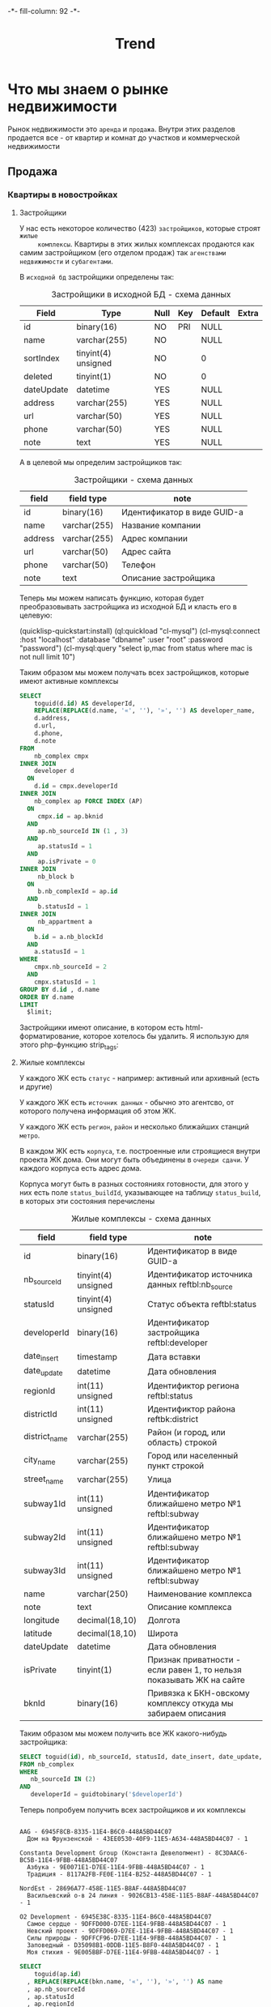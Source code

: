#+HTML_HEAD: -*- fill-column: 92 -*-

#+TITLE: Trend

#+NAME:css
#+BEGIN_HTML
<link rel="stylesheet" type="text/css" href="css/css.css" />
#+END_HTML

* Что мы знаем о рынке недвижимости

  Рынок недвижимости это =аренда= и =продажа=. Внутри этих разделов продается все - от
  квартир и комнат до участков и коммерческой недвижимости

** Продажа
*** Квартиры в новостройках
**** Застройщики

     У нас есть некоторое количество (423) =застройщиков=, которые строят =жилые
     комплексы=. Квартиры в этих жилых комплексах продаются как самим застройщиком (его
     отделом продаж) так =агенствами недвижимости= и =субагентами=.

     В =исходной бд= застройщики определены так:

     #+CAPTION: Застройщики в исходной БД - схема данных
     #+NAME: source_developer_flds
     | Field      | Type                | Null | Key | Default | Extra |
     |------------+---------------------+------+-----+---------+-------|
     | id         | binary(16)          | NO   | PRI | NULL    |       |
     | name       | varchar(255)        | NO   |     | NULL    |       |
     | sortIndex  | tinyint(4) unsigned | NO   |     | 0       |       |
     | deleted    | tinyint(1)          | NO   |     | 0       |       |
     | dateUpdate | datetime            | YES  |     | NULL    |       |
     | address    | varchar(255)        | YES  |     | NULL    |       |
     | url        | varchar(50)         | YES  |     | NULL    |       |
     | phone      | varchar(50)         | YES  |     | NULL    |       |
     | note       | text                | YES  |     | NULL    |       |

     А в целевой мы определим застройщиков так:

     #+CAPTION: Застройщики - схема данных
     #+NAME: developer_flds
     | field   | field type   | note                        |
     |---------+--------------+-----------------------------|
     | id      | binary(16)   | Идентификатор в виде GUID-а |
     | name    | varchar(255) | Название компании           |
     | address | varchar(255) | Адрес компании              |
     | url     | varchar(50)  | Адрес сайта                 |
     | phone   | varchar(50)  | Телефон                     |
     | note    | text         | Описание застройщика        |


     Теперь мы можем написать функцию, которая будет преобразовывать застройщика из исходной
     БД и класть его в целевую:

     (quicklisp-quickstart:install)
     (ql:quickload "cl-mysql")
     (cl-mysql:connect :host "localhost" :database "dbname" :user "root" :password "password")
     (cl-mysql:query "select ip,mac from status where mac is not null limit 10")

     #+NAME: iface_contents
     #+BEGIN_SRC lisp :noweb tangle :exports none

       ;; (in-package #:moto)

       (defun trans-developer ()
         "stub"
         )

       ;; (define-page all-cmpx-s "/cmpxs"
       ;;   (concatenate 'string "<h1>" "Жилые комплексы" "</h1>" ""
       ;;                "<br /><br />"
       ;;                (tbl
       ;;                 (with-collection (cmpx (funcall #'all-cmpx))
       ;;                   (tr
       ;;                    (td
       ;;                     (format nil "<a href=\"/~a/~a\~a</a>" "cmpx"
       ;;                     (id cmpx) (id cmpx)))
       ;;                    (td (name cmpx))
       ;;                    (td (addr cmpx))
       ;;                    (td (aif (district-id cmpx)
       ;;                             (name (get-district it))))
       ;;                    (td (aif (metro-id cmpx)
       ;;                             (name (get-metro it))))
       ;;                    (td (frm %del%))))
       ;;                 :border 1))
       ;;   (:del (act-btn "DEL" (id cmpx) "Удалить")
       ;;         (progn (del-cmpx (getf p :data)))))
     #+END_SRC



     Таким образом мы можем получать всех застройщиков, которые имеют активные комплексы

     #+name: query_get_developer
     #+header: :engine mysql
     #+header: :dbhost bkn.ru
     #+header: :dbport 3306
     #+header: :dbuser root
     #+header: :dbpassword YGAhBawd1j~SANlw"Y#l
     #+header: :database bkn_base
     #+begin_src sql :results output :var limit="5" :results table
       SELECT
           toguid(d.id) AS developerId,
           REPLACE(REPLACE(d.name, '«', ''), '»', '') AS developer_name,
           d.address,
           d.url,
           d.phone,
           d.note
       FROM
           nb_complex cmpx
       INNER JOIN
           developer d
         ON
           d.id = cmpx.developerId
       INNER JOIN
           nb_complex ap FORCE INDEX (AP)
         ON
            cmpx.id = ap.bknid
         AND
            ap.nb_sourceId IN (1 , 3)
         AND
            ap.statusId = 1
         AND
            ap.isPrivate = 0
       INNER JOIN
            nb_block b
         ON
            b.nb_complexId = ap.id
         AND
            b.statusId = 1
       INNER JOIN
            nb_appartment a
         ON
           b.id = a.nb_blockId
         AND
           a.statusId = 1
       WHERE
           cmpx.nb_sourceId = 2
         AND
           cmpx.statusId = 1
       GROUP BY d.id , d.name
       ORDER BY d.name
       LIMIT
         $limit;
     #+end_src


     Застройщики имеют описание, в котором есть html-форматирование, которое хотелось бы
     удалить. Я использую для этого php-функцию strip_tags:

     #+NAME: strip_tags
     #+BEGIN_SRC emacs-lisp :var param="<p>strip</p>" :results value :exports none
       (defun strip-tags (param)
         (let* ((alfa   param)
                (bravo  (if (string= "NULL" alfa) "" alfa)))
           (unless (string= "" bravo)
             (let* ((charlie (replace-regexp-in-string "\"" "\\\\\"" bravo))
                    (delta   (format "php -r '$a=\"%s\"; echo strip_tags($a);'" charlie))
                    (echo    (shell-command-to-string delta))
                    (foxtrot (replace-regexp-in-string "&nbsp;" "" echo)))
               foxtrot))))
     #+END_SRC

**** Жилые комплексы

     У каждого ЖК есть =статус= - например: активный или архивный (есть и другие)

     У каждого ЖК есть =источник данных= - обычно это агентсво, от которого
     получена информация об этом ЖК.

     У каждого ЖК есть =регион=, =район= и несколько ближайших станций =метро=.

     В каждом ЖК есть =корпуса=, т.е. построенные или строящиеся внутри проекта ЖК дома. Они
     могут быть объединены в =очереди сдачи=. У каждого корпуса есть адрес дома.

     Корпуса могут быть в разных состояниях готовности, для этого у них есть поле
     =status_buildId=, указывающее на таблицу =status_build=, в которых эти состояния перечислены

     #+CAPTION: Жилые комплексы - схема данных
     #+NAME: complex_flds
     | field         | field type          | note                                                                 |
     |---------------+---------------------+----------------------------------------------------------------------|
     | id            | binary(16)          | Идентификатор в виде GUID-а                                          |
     | nb_sourceId   | tinyint(4) unsigned | Идентификатор источника данных reftbl:nb_source                      |
     | statusId      | tinyint(4) unsigned | Статус объекта reftbl:status                                         |
     | developerId   | binary(16)          | Идентификатор застройщика reftbl:developer                           |
     | date_insert   | timestamp           | Дата вставки                                                         |
     | date_update   | datetime            | Дата обновления                                                      |
     | regionId      | int(11) unsigned    | Идентификтор региона reftbl:status                                   |
     | districtId    | int(11) unsigned    | Идентификтор района reftbk:district                                  |
     | district_name | varchar(255)        | Район (и город, или область) строкой                                 |
     | city_name     | varchar(255)        | Город или населенный пункт строкой                                   |
     | street_name   | varchar(255)        | Улица                                                                |
     | subway1Id     | int(11) unsigned    | Идентификатор ближайшено метро №1 reftbl:subway                      |
     | subway2Id     | int(11) unsigned    | Идентификатор ближайшено метро №1 reftbl:subway                      |
     | subway3Id     | int(11) unsigned    | Идентификатор ближайшено метро №1 reftbl:subway                      |
     | name          | varchar(250)        | Наименование комплекса                                               |
     | note          | text                | Описание комплекса                                                   |
     | longitude     | decimal(18,10)      | Долгота                                                              |
     | latitude      | decimal(18,10)      | Широта                                                               |
     | dateUpdate    | datetime            | Дата обновления                                                      |
     | isPrivate     | tinyint(1)          | Признак приватности - если равен 1, то нельзя показывать ЖК на сайте |
     | bknId         | binary(16)          | Привязка к БКН-овскому комплексу откуда мы забираем описания         |

     Таким образом мы можем получить все ЖК какого-нибудь застройщика:

     #+name: query_get_developer_complex
     #+header: :engine mysql
     #+header: :dbhost bkn.ru
     #+header: :dbport 3306
     #+header: :dbuser root
     #+header: :dbpassword YGAhBawd1j~SANlw"Y#l
     #+header: :database bkn_base
     #+begin_src sql :results output :var developerId="6945cf04-8335-11e4-b6c0-448a5bd44c07" :results none
       SELECT toguid(id), nb_sourceId, statusId, date_insert, date_update, regionId, districtId, district_name, city_name, street_name, subway1Id, subway2Id, subway3Id, name, note, longitude, latitude, dateUpdate, isPrivate, toguid(bknId)
       FROM nb_complex
       WHERE
          nb_sourceId IN (2)
       AND
          developerId = guidtobinary('$developerId')
     #+end_src

     Теперь попробуем получить всех застройщиков и их комплексы

     #+NAME: developers_data_fwefewf
     #+BEGIN_SRC emacs-lisp :results output :exports none
       (save-excursion
         (org-babel-goto-named-src-block "query_get_developer")
         (let ((info (org-babel-get-src-block-info t)))
           (setf (cdr (assoc :var (nth 2 info))) (cons "limit" "400"))
           (let* ((developers (cddr (org-babel-execute-src-block nil info)))
                  (devs       (mapcar #'(lambda (dev)
                                          (list :id (nth 0 dev)
                                                :name (nth 1 dev)
                                                :address (let ((tmp (strip-tags (nth 2 dev)))) (if (null tmp) "" tmp))
                                                :url     (let ((tmp (strip-tags (nth 3 dev)))) (if (null tmp) "" tmp))
                                                :phone   (let ((tmp (strip-tags (nth 4 dev)))) (if (null tmp) "" tmp))
                                                :note    (let ((tmp (strip-tags (nth 5 dev)))) (if (null tmp) "" tmp))))
                                      developers)))
             (mapcar #'(lambda (dev)
                         (princ (format "\n%s - %s\n" (getf dev :name) (getf dev :id)))
                         (save-excursion
                           (org-babel-goto-named-src-block "query_get_developer_complex")
                           (let ((info (org-babel-get-src-block-info t)))
                             (setf (cdr (assoc :var (nth 2 info))) (cons "developerId" (getf dev :id)))
                             (let* ((complexes (cddr (org-babel-execute-src-block nil info)))
                                    (cmpx      (mapcar #'(lambda (plex)
                                                           (let ((plex (list :id   (nth 00 plex)
                                                                             :name (nth 13 plex)
                                                                             :nb_sourceId   (let ((tmp (strip-tags (nth 01 plex)))) (if (null tmp) "" tmp))
                                                                             :statusId      (let ((tmp (strip-tags (nth 02 plex)))) (if (null tmp) "" tmp))
                                                                             :date_insert   (let ((tmp (strip-tags (nth 03 plex)))) (if (null tmp) "" tmp))
                                                                             :date_update   (let ((tmp (strip-tags (nth 04 plex)))) (if (null tmp) "" tmp))
                                                                             :regionId      (let ((tmp (strip-tags (nth 05 plex)))) (if (null tmp) "" tmp))
                                                                             :districtId    (let ((tmp (strip-tags (nth 06 plex)))) (if (null tmp) "" tmp))
                                                                             :district_name (let ((tmp (strip-tags (nth 07 plex)))) (if (null tmp) "" tmp))
                                                                             :city_name     (let ((tmp (strip-tags (nth 08 plex)))) (if (null tmp) "" tmp))
                                                                             :street_name   (let ((tmp (strip-tags (nth 09 plex)))) (if (null tmp) "" tmp))
                                                                             :subway1Id     (let ((tmp (strip-tags (nth 10 plex)))) (if (null tmp) "" tmp))
                                                                             :subway2Id     (let ((tmp (strip-tags (nth 11 plex)))) (if (null tmp) "" tmp))
                                                                             :subway3Id     (let ((tmp (strip-tags (nth 12 plex)))) (if (null tmp) "" tmp))
                                                                             :note          (let ((tmp (strip-tags (nth 14 plex)))) (if (null tmp) "" tmp))
                                                                             :longitude     (let ((tmp (strip-tags (nth 15 plex)))) (if (null tmp) "" tmp))
                                                                             :latitude      (let ((tmp (strip-tags (nth 16 plex)))) (if (null tmp) "" tmp))
                                                                             :dateUpdate    (let ((tmp (strip-tags (nth 17 plex)))) (if (null tmp) "" tmp))
                                                                             :isPrivate     (let ((tmp (strip-tags (nth 18 plex)))) (if (null tmp) "" tmp))
                                                                             :bknId         (let ((tmp (strip-tags (nth 19 plex)))) (if (null tmp) "" tmp))
                                                                             )))
                                                             (princ (format "  %s - %s - %s\n" (getf plex :name) (getf plex :id) (getf plex :statusId)))))
                                                       complexes))
                                    ))))
                         )
                     devs))))
     #+END_SRC

     #+results: developers_data_fwefewf
     #+begin_example

     AAG - 6945F8CB-8335-11E4-B6C0-448A5BD44C07
       Дом на Фрунзенской - 43EE0530-40F9-11E5-A634-448A5BD44C07 - 1

     Constanta Development Group (Константа Девелопмент) - 8C3DAAC6-BC5B-11E4-9FBB-448A5BD44C07
       Азбука - 9E0071E1-D7EE-11E4-9FBB-448A5BD44C07 - 1
       Традиция - 8117A2FB-FE0E-11E4-B252-448A5BD44C07 - 1

     NordEst - 28696A77-458E-11E5-B8AF-448A5BD44C07
       Васильевский о-в 24 линия - 9026CB13-458E-11E5-B8AF-448A5BD44C07 - 1

     O2 Development - 6945E38C-8335-11E4-B6C0-448A5BD44C07
       Самое сердце - 9DFFD000-D7EE-11E4-9FBB-448A5BD44C07 - 1
       Невский проект - 9DFFD069-D7EE-11E4-9FBB-448A5BD44C07 - 1
       Силы природы - 9DFFCF96-D7EE-11E4-9FBB-448A5BD44C07 - 1
       Заповедный - D35098B1-0DDB-11E5-B8F0-448A5BD44C07 - 1
       Моя стихия - 9E005BBF-D7EE-11E4-9FBB-448A5BD44C07 - 1
#+end_example



    #+name: query_get_complex
    #+header: :engine mysql
    #+header: :dbhost bkn.ru
    #+header: :dbport 3306
    #+header: :dbuser root
    #+header: :dbpassword YGAhBawd1j~SANlw"Y#l
    #+header: :database bkn_base
    #+begin_src sql :results output :var developerId="6945cf04-8335-11e4-b6c0-448a5bd44c07" :results table
       SELECT
           toguid(ap.id)
         , REPLACE(REPLACE(bkn.name, '«', ''), '»', '') AS name
         , ap.nb_sourceId
         , ap.statusId
         , ap.regionId
         , ap.districtId
         , ap.district_name
         , ap.city_name
         , ap.street_name
         , ap.subway1Id
         , ap.subway2Id
         , ap.subway3Id
         , ap.note
         , ap.longitude
         , ap.latitude
         , ap.dateUpdate
         , ap.isPrivate
         , toguid(ap.bknId)
       FROM
           nb_complex bkn
               INNER JOIN
           developer d ON d.id = bkn.developerId
               INNER JOIN
           nb_complex ap FORCE INDEX (AP) ON bkn.id = ap.bknid
               AND ap.nb_sourceId IN (1 , 3)
               AND ap.statusId = 1
               AND ap.isPrivate = 0
               INNER JOIN
           nb_block b ON b.nb_complexId = ap.id
               AND b.statusId = 1
               INNER JOIN
           nb_appartment a ON b.id = a.nb_blockId AND a.statusId = 1
       WHERE
               bkn.nb_sourceId = 2
           AND bkn.statusId = 1
           AND d.id = guidtobinary('$developerId')
       GROUP BY ap.id , bkn.name , ap.nb_sourceId , d.id , d.name
       ORDER BY name
    #+end_src

    #+results: query_get_complex
    | toguid(ap.id)                        | name           | nb_sourceId | statusId | regionId | districtId | district_name       | city_name      | street_name    | subway1Id | subway2Id | subway3Id | note                                                                                                                                                                                                                                                                                                                                                                                                                                                                                                                                                                                                                                                                                                                                                                                                                                                                                                                                                                                                                                                                                                                                                                                                                                                                                                                                                                                                                                                                                                                                                                                  |     longitude |      latitude | dateUpdate          | isPrivate | toguid(ap.bknId)                     |
    |--------------------------------------+----------------+-------------+----------+----------+------------+---------------------+----------------+----------------+-----------+-----------+-----------+---------------------------------------------------------------------------------------------------------------------------------------------------------------------------------------------------------------------------------------------------------------------------------------------------------------------------------------------------------------------------------------------------------------------------------------------------------------------------------------------------------------------------------------------------------------------------------------------------------------------------------------------------------------------------------------------------------------------------------------------------------------------------------------------------------------------------------------------------------------------------------------------------------------------------------------------------------------------------------------------------------------------------------------------------------------------------------------------------------------------------------------------------------------------------------------------------------------------------------------------------------------------------------------------------------------------------------------------------------------------------------------------------------------------------------------------------------------------------------------------------------------------------------------------------------------------------------------+---------------+---------------+---------------------+-----------+--------------------------------------|
    | 9617EDAE-1915-11E5-A4F3-448A5BD44C07 | Ленсоветовский |           1 |        1 |        1 |      13005 | СПб, Пушкинский р-н | Ленсоветовский | Ленсоветовский |        22 | NULL      | NULL      | Жилой комплекс «Ленсоветовский» находится в Пушкинском районе Санкт-Петербурга, в поселке Ленсоветовский, вблизи г. Пушкин.  Корпуса комплекса будут оснащены бесшумными лифтами, возле дома появится парковка для автотранспорта, на нижних этажах будут встроенные коммерческие помещения. Проектом предусмотрен внутренний благоустроенный двор с детской игровой площадкой.                                                                                                                                                                                                                                                                                                                                                                                                                                                                                                                                                                                                                                                                                                                                                                                                                                                                                                                                                                                                                                                                                                                                                                                                       | 30.4661260625 | 59.7585399045 | 2015-09-03 22:34:09 |         0 | 9DFF0DF3-D7EE-11E4-9FBB-448A5BD44C07 |
    | 26A8E825-A162-11E4-8F6B-448A5BD44C07 | Шушары         |           1 |        1 |        1 |      13005 | СПб, Пушкинский р-н | Шушары пос.    | Пушкинская ул. |        22 | NULL      | NULL      | На юге Петербурга находится активно развивающийся микрорайон Шушары. На въезде жителей и гостей района Шушары встречает большой храмовый комплекс, выполненный в Византийском стиле. Комлекс составляют храм-часовня Ксении Петербургской, Церковный дом и храм Воскресенья Христова. Купол, установленный в августе 2008, уже стал неотъемлемой частью образа Шушар, он виден за несколько километров.\n\nДля образования детей в Шушарах есть школа №459 и 2 детских садика, в которых созданы необходимые условия для всестороннего развития и обучения детей дошкольного возраста. Это и игровые помещения, музыкальный и спортивный залы, уютные спальни, светлые комнаты и залы, полы с подогревом, кабинеты психолога, учителя-логопеда, изостудия и особенно впечатляет детский оздоровительный бассейн, для занятий плаваньем и водной физкультурой. Помимо этого есть частные дошкольные учреждения. Также в Шушарах находится детский досуговый центр Гармония, спортивный клуб имени Александра Невского.\n\nУникальное расположение этого места позволяет быстро попасть в любой район города. От железнодорожной станции Шушары на электричке можно за пять минут доехать до станций метро Купчино и за 20 минут до Витебского вокзала-метро Пушкинская. Также  до ближайших станций метро Купчино и Звездная можно за пять минут доехать на автобусе или маршрутке. Шушары находятся рядом с развязкой кольцевой автодороги, благодаря чему можно доехать до севера Петербурга за 20 минут, а по Витебскому проспекту можно попасть в центр города и в Пушкин. | 30.3825667742 | 59.8038681545 | 2015-09-03 22:34:09 |         0 | 9DFF0BE1-D7EE-11E4-9FBB-448A5BD44C07 |


    #+NAME: developers_data
    #+BEGIN_SRC emacs-lisp :var table=query_get_developer :results output :exports none

      (
      sql
      "SELECT toguid(id), name, address, url, phone, note FROM bkn_base.developer d limit $limit;"
      ((:var limit . 2) (:colname-names) (:rowname-names) (:result-params table replace output) (:result-type . output) (:comments . ) (:shebang . ) (:cache . no) (:padline . ) (:noweb . no) (:tangle . no) (:exports . code) (:results . table replace output) (:engine . mysql) (:dbport . 3306) (:dbpassword . YGAhBawd1j~SANl) (:hlines . no) (:session . none) (:database . bkn_base) (:dbuser . root) (:dbhost . bkn.ru))
        query_get_developer 4 #<marker at 1454 in trend.org>)


      ;; (mapcar #'(lambda (x)
      ;;             (princ (format "***** %s \n\n" (second x)))
      ;;             (princ (format "      #+CAPTION: Застройщик %s\n" (second x)))
      ;;             (princ (format "      #+NAME: DEVELOPER-DATA-%s\n" (first x)))
      ;;             (princ (format "      | id      | %s | \n" (first x)))
      ;;             (princ (format "      | name    | %s | \n" (second x)))
      ;;             (princ (format "      | address | %s | \n" (let ((tmp (third x))) (if (string= "NULL" tmp) "" tmp))))
      ;;             (princ (format "      | url     | %s | \n" (let ((tmp (fourth x))) (if (string= "NULL" tmp) "" tmp))))
      ;;             (princ (format "      | phone   | %s | \n\n" (let ((tmp (nth 4 x))) (if (string= "NULL" tmp) "" tmp))))
      ;;             ;; (princ (format "      %s \n" (nth 5 x)))
      ;;             (let* ((alfa   (nth 5 x))
      ;;                    (bravo  (if (string= "NULL" alfa) "" alfa)))
      ;;               (unless (string= "" bravo)
      ;;                 (let* ((charlie (replace-regexp-in-string "\"" "\\\\\"" bravo))
      ;;                        (delta   (format "php -r '$a=\"%s\"; echo strip_tags($a);'" charlie))
      ;;                        (echo    (shell-command-to-string delta))
      ;;                        (foxtrot (replace-regexp-in-string "&nbsp;" "" echo)))
      ;;                   (princ (format "      #+CAPTION: Описание %s\n" (second x)))
      ;;                   (princ (format "      #+NAME: DEVELOPER-NOTE-%s\n" (first x)))
      ;;                   (princ (format "      #+BEGIN\n"))
      ;;                   (princ (format "        %s \n" foxtrot))
      ;;                   (princ (format "      #+END\n\n"))))))
      ;;         table)
    #+END_SRC

**** Данные застройщиков

     Здесь мы соберем все данные которые у нас есть по всем известным застройщикам



     #+NAME: developers_data
     #+BEGIN_SRC emacs-lisp :var table=query_get_developers :results output :exports none
       (mapcar #'(lambda (x)
                   (princ (format "***** %s \n\n" (second x)))
                   (princ (format "      #+CAPTION: Застройщик %s\n" (second x)))
                   (princ (format "      #+NAME: DEVELOPER-DATA-%s\n" (first x)))
                   (princ (format "      | id      | %s | \n" (first x)))
                   (princ (format "      | name    | %s | \n" (second x)))
                   (princ (format "      | address | %s | \n" (let ((tmp (third x))) (if (string= "NULL" tmp) "" tmp))))
                   (princ (format "      | url     | %s | \n" (let ((tmp (fourth x))) (if (string= "NULL" tmp) "" tmp))))
                   (princ (format "      | phone   | %s | \n\n" (let ((tmp (nth 4 x))) (if (string= "NULL" tmp) "" tmp))))
                   ;; (princ (format "      %s \n" (nth 5 x)))
                   (let* ((alfa   (nth 5 x))
                          (bravo  (if (string= "NULL" alfa) "" alfa)))
                     (unless (string= "" bravo)
                       (let* ((charlie (replace-regexp-in-string "\"" "\\\\\"" bravo))
                              (delta   (format "php -r '$a=\"%s\"; echo strip_tags($a);'" charlie))
                              (echo    (shell-command-to-string delta))
                              (foxtrot (replace-regexp-in-string "&nbsp;" "" echo)))
                         (princ (format "      #+CAPTION: Описание %s\n" (second x)))
                         (princ (format "      #+NAME: DEVELOPER-NOTE-%s\n" (first x)))
                         (princ (format "      #+BEGIN\n"))
                         (princ (format "        %s \n" foxtrot))
                         (princ (format "      #+END\n\n"))))))
               table)
     #+END_SRC

**** Данные комплексов

     Здесь мы соберем все данные которые у нас есть по всем жилым комплексам. Все активные комплексы
     можно получить вот таким запросом:

     #+name: query_get_complexes
     #+header: :engine mysql
     #+header: :dbhost bkn.ru
     #+header: :dbport 3306
     #+header: :dbuser root
     #+header: :dbpassword YGAhBawd1j~SANlw"Y#l
     #+header: :database bkn_base
     #+begin_src sql :results output table d
       SELECT
           toguid(ap.id),
           REPLACE(REPLACE(bkn.name, '«', ''),
               '»',
               '') AS name,
           ap.nb_sourceId,
           toguid(d.id) AS developerId,
           REPLACE(REPLACE(d.name, '«', ''),
               '»',
               '') AS developer_name,
           ap.statusId,
           ap.regionId,
           ap.districtId,
           ap.district_name,
           ap.city_name,
           ap.street_name,
           ap.subway1Id,
           ap.subway2Id,
           ap.subway3Id,
           ap.note,
           ap.longitude,
           ap.latitude,
           ap.dateUpdate,
           ap.isPrivate,
           toguid(ap.bknId)
       FROM
           bkn_base.nb_complex bkn
               INNER JOIN
           bkn_base.developer d ON d.id = bkn.developerId
               INNER JOIN
           bkn_base.nb_complex ap FORCE INDEX (AP) ON bkn.id = ap.bknid
               AND ap.nb_sourceId IN (1 , 3)
               AND ap.statusId = 1
               AND ap.isPrivate = 0
               INNER JOIN
           bkn_base.nb_block b ON b.nb_complexId = ap.id
               AND b.statusId = 1
               INNER JOIN
           bkn_base.nb_appartment a ON b.id = a.nb_blockId AND a.statusId = 1
       WHERE
           bkn.nb_sourceId = 2 AND bkn.statusId = 1
       GROUP BY ap.id , bkn.name , ap.nb_sourceId , d.id , d.name
       ORDER BY name
       LIMIT 3
     #+end_src


     В процесе сбора данных будем забирать все корпуса этих комплексов


     #+name: my_query
     #+header: :engine mysql
     #+header: :dbhost bkn.ru
     #+header: :dbport 3306
     #+header: :dbuser root
     #+header: :dbpassword YGAhBawd1j~SANlw"Y#l
     #+header: :database bkn_base
     #+begin_src sql :var thevar=3 :results output table d
       select toguid(id), nb_sourceId, toguid(nb_complexId), statusId, status_buildId, house, block, litera, floors, quarter_end, year_end, house_typeId, bknId from nb_block limit $thevar;
     #+end_src

     #+results: my_query
     | toguid(id)                           | nb_sourceId | toguid(nb_complexId)                 | statusId | status_buildId | house | block | litera |    floors | quarter_end | year_end | house_typeId | bknId |
     |--------------------------------------+-------------+--------------------------------------+----------+----------------+-------+-------+--------+-----------+-------------+----------+--------------+-------|
     | BC594F00-300C-11E3-B13F-5404A6B20161 |           2 | 9DFF6CEF-D7EE-11E4-9FBB-448A5BD44C07 |        1 | NULL           |  NULL |  NULL | уч.1   |      9-17 |           2 |     2014 |            2 | NULL  |
     | 03DA6000-C403-11E4-9FBB-448A5BD44C07 |           2 | 9DFFDAC4-D7EE-11E4-9FBB-448A5BD44C07 |        1 | NULL           |    23 |     6 | NULL   | 5-8,18-20 |           3 |     2015 |            2 | NULL  |
     | FF646B00-EA65-11E4-81F1-448A5BD44C07 |           2 | 9E0006F5-D7EE-11E4-9FBB-448A5BD44C07 |        1 | 1              |     2 |     1 | NULL   |        25 |           1 |     2016 |           22 | NULL  |

     #+name: quote-blks
     #+BEGIN_SRC emacs-lisp :var blk="my_query" :var sep="\"\n\""
       (save-excursion
         (replace-regexp-in-string "\"\"" ""
          (mapconcat
           (lambda (x)
             (org-babel-goto-named-src-block x)
             (format "%S" (cadr  (org-babel-get-src-block-info  t))))
           (split-string blk "," t)
           sep)
          t t))
     #+END_SRC

     #+results: quote-blks
     : my_query

     #+begin_src emacs-lisp :colnames yes :noweb yes
       (org-babel-execute-src-block "my_query")
     #+end_src

     #+results:



     #+NAME: compexes_data
     #+BEGIN_SRC emacs-lisp :var table=query_get_complexes :results output :exports none
       (mapcar #'(lambda (x)
                   (princ (format "***** %s \n\n" (second x)))
                   (princ (format "      #+CAPTION: Жилой комплекс %s\n" (second x)))
                   (princ (format "      #+NAME: COMPLEX-DATA-%s\n" (first x)))
                   (princ (format "      | id                   | %s | \n" (let ((tmp (nth 00 x))) (if (string= "NULL" tmp) "" tmp))))
                   (princ (format "      | name                 | %s | \n" (let ((tmp (nth 01 x))) (if (string= "NULL" tmp) "" tmp))))
                   (princ (format "      | nb_sourceId          | %s | \n" (let ((tmp (nth 02 x))) (if (string= "NULL" tmp) "" tmp))))
                   (princ (format "      | developerId          | %s | \n" (let ((tmp (nth 03 x))) (if (string= "NULL" tmp) "" tmp))))
                   (princ (format "      | developer_name       | %s | \n" (let ((tmp (nth 04 x))) (if (string= "NULL" tmp) "" tmp))))
                   (princ (format "      | statusId             | %s | \n" (let ((tmp (nth 05 x))) (if (string= "NULL" tmp) "" tmp))))
                   (princ (format "      | regionId             | %s | \n" (let ((tmp (nth 06 x))) (if (string= "NULL" tmp) "" tmp))))
                   (princ (format "      | districtId           | %s | \n" (let ((tmp (nth 07 x))) (if (string= "NULL" tmp) "" tmp))))
                   (princ (format "      | district_name        | %s | \n" (let ((tmp (nth 08 x))) (if (string= "NULL" tmp) "" tmp))))
                   (princ (format "      | city_name            | %s | \n" (let ((tmp (nth 09 x))) (if (string= "NULL" tmp) "" tmp))))
                   (princ (format "      | street_name          | %s | \n" (let ((tmp (nth 10 x))) (if (string= "NULL" tmp) "" tmp))))
                   (princ (format "      | subway1Id            | %s | \n" (let ((tmp (nth 11 x))) (if (string= "NULL" tmp) "" tmp))))
                   (princ (format "      | subway2Id            | %s | \n" (let ((tmp (nth 12 x))) (if (string= "NULL" tmp) "" tmp))))
                   (princ (format "      | subway3Id            | %s | \n" (let ((tmp (nth 13 x))) (if (string= "NULL" tmp) "" tmp))))
                   (princ (format "      | longitude            | %s | \n" (let ((tmp (nth 15 x))) (if (string= "NULL" tmp) "" tmp))))
                   (princ (format "      | latitude             | %s | \n" (let ((tmp (nth 16 x))) (if (string= "NULL" tmp) "" tmp))))
                   (princ (format "      | dateUpdate           | %s | \n" (let ((tmp (nth 17 x))) (if (string= "NULL" tmp) "" tmp))))
                   (princ (format "      | isPrivate            | %s | \n" (let ((tmp (nth 18 x))) (if (string= "NULL" tmp) "" tmp))))
                   (princ (format "      | bknId                | %s | \n" (let ((tmp (nth 19 x))) (if (string= "NULL" tmp) "" tmp))))
                   ;; (princ (format "      %s \n" (nth 5 x)))
                   (let* ((alfa   (nth 14 x))
                          (bravo  (if (string= "NULL" alfa) "" alfa)))
                     (unless (string= "" bravo)
                       (let* ((charlie (replace-regexp-in-string "\"" "\\\\\"" bravo))
                              (delta   (format "php -r '$a=\"%s\"; echo strip_tags($a);'" charlie))
                              (echo    (shell-command-to-string delta))
                              (foxtrot (replace-regexp-in-string "&nbsp;" "" echo)))
                         (princ (format "\n      #+CAPTION: Описание %s\n" (second x)))
                         (princ (format "      #+NAME: DEVELOPER-NOTE-%s\n" (first x)))
                         (princ (format "      #+BEGIN\n"))
                         (princ (format "        %s \n" foxtrot))
                         (princ (format "      #+END\n\n"))))))
               table)
     #+END_SRC

**** Источники данных

     Комплекс может прийти к нам от разных агенств. Источники собраны здесь, в таблице nb_source

     #+CAPTION: Источники данных - схема данных
     #+NAME: source_flds
     | field      | field type          | note                       |
     |------------+---------------------+----------------------------|
     | id         | tinyint(4) unsigned | Числовой идентификатор     |
     | name       | varchar(255)        | Название источника         |
     | sortIndex  | tinyint(4) unsigned | Индекс сортировки          |
     | deleted    | tinyint(1)          | Признак удаленного         |

     #+CAPTION: Источники данных - данные
     #+NAME: source_data
     | id | name                   | sortIndex | deleted |
     |----+------------------------+-----------+---------|
     |  1 | АЛЕКСАНДР Недвижимость |         0 |       0 |
     |  2 | БКН-Профи              |         0 |       0 |
     |  3 | Пет.Недвижимость       |         0 |       0 |

**** Статусы комплексов

     #+CAPTION: Статусы комплексов - схема данных
     #+NAME: status_flds
     | field      | field type          | note                      |
     |------------+---------------------+---------------------------|
     | id         | tinyint(4) unsigned | Числовой идентификатор    |
     | name       | varchar(40)         | Название статуса          |
     | nameShort  | varchar(20)         | Короткое название статуса |
     | sortIndex  | tinyint(4) unsigned | Индекс сортировки         |
     | deleted    | tinyint(1)          | Признак удаленного        |

     #+CAPTION: Статусы комплексов - данные
     #+NAME: status_data
     | id | name                 | nameShort | sortIndex | deleted |
     |----+----------------------+-----------+-----------+---------|
     |  1 | Активные объекты     | Активно   |         1 |       0 |
     |  2 | Архивные объекты     | Архивно   |         2 |       0 |
     |  3 | Арендованные объекты | Сдано     |         3 |       0 |
     |  4 | Проданные объекты    | Продано   |         4 |       0 |
     |  5 | Удаленные объекты    | Удалено   |         5 |       0 |

**** Регионы

     #+CAPTION: Регионы - схема данных
     #+NAME: region_flds
     | field      | field type          | note                   |
     |------------+---------------------+------------------------|
     | id         | int(11) unsigned    | Числовой идентификатор |
     | name       | varchar(255)        | Название региона       |
     | sortIndex  | tinyint(4) unsigned | Индекс сортировки      |
     | deleted    | tinyint(1)          | Признак удаленного     |

     #+CAPTION: Регионы - данные
     #+NAME: region_data
     |    id | name                    | sortIndex | deleted |
     |-------+-------------------------+-----------+---------|
     |     1 | Санкт-Петербург         |         0 |       0 |
     |  4000 | Москва                  |         2 |       0 |
     |  4331 | Республика Карелия      |       255 |       0 |
     |  4332 | Новгородская область    |       255 |       0 |
     |  5001 | Ленинградская область   |         1 |       0 |
     | 16417 | Псковская область       |       255 |       0 |
     | 17500 | Краснодарский край      |       255 |       0 |
     | 17600 | Московская область      |         3 |       0 |
     | 17801 | Калининградская область |       255 |       0 |
     | 26500 | Вологодская область     |       255 |       0 |
     | 26600 | Пензенская область      |       255 |       0 |
     | 26700 | Тверская область        |       255 |       0 |
     | 26926 | Ставропольский край     |       255 |       0 |
     | 27475 | Ивановская область      |       255 |       0 |
     | 27600 | Астраханская область    |       255 |       0 |
     | 27700 | Мурманская область      |       255 |       0 |
     | 27800 | Нижегородская область   |       255 |       0 |
     | 28200 | Красноярский Край       |       255 |       0 |
     | 40000 | Тульская область        |       255 |       0 |
     | 40113 | Ярославская область     |       255 |       0 |
     | 40122 | Крым респ.              |       255 |       0 |
     | 40196 | Севастополь             |       255 |       0 |
     | 41923 | Калужская область       |       255 |       0 |
     | 41961 | Ростовская область      |       255 |       0 |
     | 42202 | Воронежская область     |       255 |       0 |

**** Районы

     #+CAPTION: Районы - схема данных
     #+NAME: district_flds
     | field      | field type          | note |
     |------------+---------------------+------|
     | id         | int(11) unsigned    | NO   |
     | regionId   | int(11) unsigned    | NO   |
     | name       | varchar(255)        | NO   |
     | sortIndex  | tinyint(4) unsigned | NO   |
     | deleted    | tinyint(1)          | NO   |

     #+CAPTION: Районы - данные
     #+NAME: district_data
     |    id | regionId | name                          | sortIndex | deleted |
     |-------+----------+-------------------------------+-----------+---------|
     |     4 |        1 | Адмиралтейский                |         0 |       0 |
     |     5 |        1 | Василеостровский              |         0 |       0 |
     |     6 |        1 | Выборгский                    |         0 |       0 |
     |     7 |        1 | Калининский                   |         0 |       0 |
     |     8 |        1 | Кировский                     |         0 |       0 |
     |     9 |        1 | Красносельский                |         0 |       0 |
     |    10 |        1 | Московский                    |         0 |       0 |
     |    11 |        1 | Невский                       |         0 |       0 |
     |    12 |        1 | Петроградский                 |         0 |       0 |
     |    13 |        1 | Приморский                    |         0 |       0 |
     |    14 |        1 | Фрунзенский                   |         0 |       0 |
     |    15 |        1 | Центральный р-н               |         0 |       0 |
     |    41 |        1 | Красногвардейский             |         0 |       0 |
     |  4333 |     4331 | Лахденпохский р-н             |         0 |       0 |
     |  4334 |     4332 | Чудовский р-н                 |         0 |       0 |
     |  5002 |     5001 | Бокситогорский р-н            |         0 |       0 |
     |  5003 |     5001 | Волосовский р-н               |         0 |       0 |
     |  5004 |     5001 | Волховский р-н                |         0 |       0 |
     |  5005 |     5001 | Всеволожский р-н              |         0 |       0 |
     |  5006 |     5001 | Выборгский р-н                |         0 |       0 |
     |  5007 |     5001 | Гатчинский р-н                |         0 |       0 |
     |  5008 |     5001 | Кингисеппский р-н             |         0 |       0 |
     |  5009 |     5001 | Киришский р-н                 |         0 |       0 |
     |  5010 |     5001 | Кировский р-н                 |         0 |       0 |
     |  5011 |     5001 | Лодейнопольский р-н           |         0 |       0 |
     |  5012 |     5001 | Ломоносовский р-н             |         0 |       0 |
     |  5013 |     5001 | Лужский р-н                   |         0 |       0 |
     |  5014 |     5001 | Подпорожский р-н              |         0 |       0 |
     |  5015 |     5001 | Приозерский р-н               |         0 |       0 |
     |  5016 |     5001 | Сланцевский р-н               |         0 |       0 |
     |  5017 |     5001 | Тихвинский р-н                |         0 |       0 |
     |  5018 |     5001 | Тосненский р-н                |         0 |       0 |
     | 13001 |        1 | Колпинский р-н                |         0 |       0 |
     | 13002 |        1 | Кронштадтский р-н             |         0 |       0 |
     | 13003 |        1 | Курортный р-н                 |         0 |       0 |
     | 13004 |        1 | Петродворцовый р-н            |         0 |       0 |
     | 13005 |        1 | Пушкинский р-н                |         0 |       0 |
     | 15984 |     4332 | Новгородский р-н              |         0 |       0 |
     | 16418 |    16417 | Гдовский р-н                  |         0 |       0 |
     | 16446 |    16417 | Опочецкий р-н                 |         0 |       0 |
     | 16600 |     4332 | Валдайский р-н                |         0 |       0 |
     | 16602 |     4332 | Маловишерский р-н             |         0 |       0 |
     | 16605 |     4332 | Старорусский р-н              |         0 |       0 |
     | 16607 |    16417 | Порховский р-н                |         0 |       0 |
     | 16610 |    16417 | Пушкиногорский р-н            |         0 |       0 |
     | 16624 |     4331 | Прионежский р-н               |         0 |       0 |
     | 16625 |     4331 | Беломорский р-н               |         0 |       0 |
     | 16626 |     4331 | Калевальский р-н              |         0 |       0 |
     | 16627 |     4331 | Кемский р-н                   |         0 |       0 |
     | 16628 |     4331 | Кондопожский р-н              |         0 |       0 |
     | 16630 |     4331 | Лоухский р-н                  |         0 |       0 |
     | 16631 |     4331 | Медвежьегорский р-н           |         0 |       0 |
     | 16632 |     4331 | Муезерский р-н                |         0 |       0 |
     | 16633 |     4331 | Олонецкий р-н                 |         0 |       0 |
     | 16634 |     4331 | Питкярантский р-н             |         0 |       0 |
     | 16635 |     4331 | Пряжинский р-н                |         0 |       0 |
     | 16636 |     4331 | Пудожский р-н                 |         0 |       0 |
     | 16637 |     4331 | Сегежский р-н                 |         0 |       0 |
     | 16638 |     4331 | Суоярвский р-н                |         0 |       0 |
     | 16652 |     4332 | Любытинский р-н               |         0 |       0 |
     | 16653 |    16417 | Бежаницкий р-н                |         0 |       0 |
     | 16654 |    16417 | Псковский р-н                 |         0 |       0 |
     | 16655 |    16417 | Великолукский р-н             |         0 |       0 |
     | 16656 |    16417 | Дедовичский р-н               |         0 |       0 |
     | 16657 |    16417 | Дновский р-н                  |         0 |       0 |
     | 16658 |    16417 | Красногородский р-н           |         0 |       0 |
     | 16660 |    16417 | Локнянский р-н                |         0 |       0 |
     | 16661 |    16417 | Невельский р-н                |         0 |       0 |
     | 16662 |    16417 | Новоржевский р-н              |         0 |       0 |
     | 16663 |    16417 | Новосокольнический р-н        |         0 |       0 |
     | 16664 |    16417 | Островский р-н                |         0 |       0 |
     | 16665 |    16417 | Палкинский р-н                |         0 |       0 |
     | 16666 |    16417 | Печорский р-н                 |         0 |       0 |
     | 16667 |    16417 | Плюсский р-н                  |         0 |       0 |
     | 16668 |    16417 | Пустошкинский р-н             |         0 |       0 |
     | 16669 |    16417 | Пыталовский р-н               |         0 |       0 |
     | 16670 |    16417 | Себежский р-н                 |         0 |       0 |
     | 16671 |    16417 | Струго-Красненский р-н        |         0 |       0 |
     | 16963 |     4332 | Хвойнинский р-н               |         0 |       0 |
     | 17501 |    17500 | Абинский р-н                  |         0 |       0 |
     | 17502 |    17500 | Анапский р-н                  |         0 |       0 |
     | 17503 |    17500 | Апшеронский р-н               |         0 |       0 |
     | 17504 |    17500 | Белоглинский р-н              |         0 |       0 |
     | 17505 |    17500 | Белореченский р-н             |         0 |       0 |
     | 17508 |    17500 | Гулькевичский р-н             |         0 |       0 |
     | 17510 |    17500 | Ейский р-н                    |         0 |       0 |
     | 17514 |    17500 | Кореновский р-н               |         0 |       0 |
     | 17517 |    17500 | Крымский р-н                  |         0 |       0 |
     | 17518 |    17500 | Курганинский р-н              |         0 |       0 |
     | 17520 |    17500 | Лабинский р-н                 |         0 |       0 |
     | 17522 |    17500 | Мостовский р-н                |         0 |       0 |
     | 17523 |    17500 | Новокубанский р-н             |         0 |       0 |
     | 17527 |    17500 | Приморско-Ахтарский р-н       |         0 |       0 |
     | 17528 |    17500 | Северский р-н                 |         0 |       0 |
     | 17529 |    17500 | Славянский р-н                |         0 |       0 |
     | 17532 |    17500 | Темрюкский р-н                |         0 |       0 |
     | 17533 |    17500 | Тимашевский р-н               |         0 |       0 |
     | 17534 |    17500 | Тихорецкий р-н                |         0 |       0 |
     | 17535 |    17500 | Туапсинский р-н               |         0 |       0 |
     | 17536 |    17500 | Успенский р-н                 |         0 |       0 |
     | 17537 |    17500 | Усть-Лабинский р-н            |         0 |       0 |
     | 17538 |    17500 | Щербиновский р-н              |         0 |       0 |
     | 17601 |    17600 | Балашихинский р-н             |         0 |       0 |
     | 17602 |    17600 | Волоколамский р-н             |         0 |       0 |
     | 17603 |    17600 | Воскресенский р-н             |         0 |       0 |
     | 17604 |    17600 | Дмитровский р-н               |         0 |       0 |
     | 17605 |    17600 | Домодедовский р-н             |         0 |       0 |
     | 17606 |    17600 | Егорьевский р-н               |         0 |       0 |
     | 17607 |    17600 | Зарайский р-н                 |         0 |       0 |
     | 17608 |    17600 | Истринский р-н                |         0 |       0 |
     | 17609 |    17600 | Каширский р-н                 |         0 |       0 |
     | 17610 |    17600 | Клинский р-н                  |         0 |       0 |
     | 17612 |    17600 | Красногорский р-н             |         0 |       0 |
     | 17613 |    17600 | Ленинский р-н                 |         0 |       0 |
     | 17614 |    17600 | Лотошинский р-н               |         0 |       0 |
     | 17615 |    17600 | Луховицкий р-н                |         0 |       0 |
     | 17616 |    17600 | Люберецкий р-н                |         0 |       0 |
     | 17617 |    17600 | Можайский р-н                 |         0 |       0 |
     | 17618 |    17600 | Мытищинский р-н               |         0 |       0 |
     | 17619 |    17600 | Наро-Фоминский р-н            |         0 |       0 |
     | 17620 |    17600 | Ногинский р-н                 |         0 |       0 |
     | 17621 |    17600 | Одинцовский р-н               |         0 |       0 |
     | 17622 |    17600 | Озерский р-н                  |         0 |       0 |
     | 17624 |    17600 | Павлово-Посадский р-н         |         0 |       0 |
     | 17626 |    17600 | Пушкинский р-н                |         0 |       0 |
     | 17627 |    17600 | Раменский р-н                 |         0 |       0 |
     | 17628 |    17600 | Рузский р-н                   |         0 |       0 |
     | 17632 |    17600 | Солнечногорский р-н           |         0 |       0 |
     | 17633 |    17600 | Ступинский р-н                |         0 |       0 |
     | 17634 |    17600 | Талдомский р-н                |         0 |       0 |
     | 17635 |    17600 | Химкинский р-н                |         0 |       0 |
     | 17636 |    17600 | Чеховский р-н                 |         0 |       0 |
     | 17637 |    17600 | Шатурский р-н                 |         0 |       0 |
     | 17638 |    17600 | Шаховской р-н                 |         0 |       0 |
     | 17639 |    17600 | Щелковский р-н                |         0 |       0 |
     | 17802 |    17801 | Багратионовский р-н           |         0 |       0 |
     | 17803 |    17801 | Гвардейский р-н               |         0 |       0 |
     | 17804 |    17801 | Гурьевский р-н                |         0 |       0 |
     | 17805 |    17801 | Гусевский р-н                 |         0 |       0 |
     | 17806 |    17801 | Зеленоградский р-н            |         0 |       0 |
     | 17807 |    17801 | Краснознаменский р-н          |         0 |       0 |
     | 17808 |    17801 | Неманский р-н                 |         0 |       0 |
     | 17809 |    17801 | Нестеровский р-н              |         0 |       0 |
     | 17810 |    17801 | Озерский р-н                  |         0 |       0 |
     | 17811 |    17801 | Полесский р-н                 |         0 |       0 |
     | 17812 |    17801 | Правдинский р-н               |         0 |       0 |
     | 17813 |    17801 | Славский р-н                  |         0 |       0 |
     | 17814 |    17801 | Черняховский р-н              |         0 |       0 |
     | 17842 |     4331 | Сортавальский р-н             |         0 |       0 |
     | 17903 |     4332 | Демянский р-н                 |         0 |       0 |
     | 26502 |    26500 | Бабаевский р-н                |         0 |       0 |
     | 26509 |    26500 | Вытегорский р-н               |         0 |       0 |
     | 26522 |    26500 | Устюженский р-н               |         0 |       0 |
     | 26524 |    26500 | Чагодощенский р-н             |         0 |       0 |
     | 26532 |     4332 | Батецкий р-н                  |         0 |       0 |
     | 26533 |     4332 | Боровичский р-н               |         0 |       0 |
     | 26535 |     4332 | Крестецкий р-н                |         0 |       0 |
     | 26536 |     4332 | Марёвский р-н                 |         0 |       0 |
     | 26538 |     4332 | Окуловский р-н                |         0 |       0 |
     | 26539 |     4332 | Парфинский р-н                |         0 |       0 |
     | 26540 |     4332 | Пестовский р-н                |         0 |       0 |
     | 26541 |     4332 | Поддорский р-н                |         0 |       0 |
     | 26542 |     4332 | Солецкий р-н                  |         0 |       0 |
     | 26543 |     4332 | Холмский р-н                  |         0 |       0 |
     | 26544 |     4332 | Шимский р-н                   |         0 |       0 |
     | 26601 |    26600 | Башмаковский р-н              |         0 |       0 |
     | 26603 |    26600 | Беднодемьяновский р-н         |         0 |       0 |
     | 26605 |    26600 | Бековский р-н                 |         0 |       0 |
     | 26607 |    26600 | Белинский р-н                 |         0 |       0 |
     | 26609 |    26600 | Бессоновский р-н              |         0 |       0 |
     | 26611 |    26600 | Вадинский р-н                 |         0 |       0 |
     | 26613 |    26600 | Городищенский р-н             |         0 |       0 |
     | 26615 |    26600 | Земетчинский р-н              |         0 |       0 |
     | 26617 |    26600 | Иссинский р-н                 |         0 |       0 |
     | 26619 |    26600 | Каменский р-н                 |         0 |       0 |
     | 26621 |    26600 | Камешкирский р-н              |         0 |       0 |
     | 26623 |    26600 | Колышлейский р-н              |         0 |       0 |
     | 26625 |    26600 | Кондольский р-н               |         0 |       0 |
     | 26627 |    26600 | Кузнецкий р-н                 |         0 |       0 |
     | 26629 |    26600 | Лопатинский р-н               |         0 |       0 |
     | 26631 |    26600 | Лунинский р-н                 |         0 |       0 |
     | 26633 |    26600 | Малосердобинский р-н          |         0 |       0 |
     | 26635 |    26600 | Мокшанский р-н                |         0 |       0 |
     | 26637 |    26600 | Наровчатский р-н              |         0 |       0 |
     | 26639 |    26600 | Неверкинский р-н              |         0 |       0 |
     | 26641 |    26600 | Нижнеломовский р-н            |         0 |       0 |
     | 26643 |    26600 | Никольский р-н                |         0 |       0 |
     | 26645 |    26600 | Пачелмский р-н                |         0 |       0 |
     | 26647 |    26600 | Сердобский р-н                |         0 |       0 |
     | 26649 |    26600 | Сосновоборский р-н            |         0 |       0 |
     | 26651 |    26600 | Тамалинский р-н               |         0 |       0 |
     | 26653 |    26600 | Шемышейский р-н               |         0 |       0 |
     | 26701 |    26700 | Калининский р-н               |         0 |       0 |
     | 26703 |    26700 | Андреапольский р-н            |         0 |       0 |
     | 26705 |    26700 | Бежецкий р-н                  |         0 |       0 |
     | 26707 |    26700 | Бельский р-н                  |         0 |       0 |
     | 26709 |    26700 | Бологовский р-н               |         0 |       0 |
     | 26711 |    26700 | Весьегонский р-н              |         0 |       0 |
     | 26713 |    26700 | Вышневолоцкий р-н             |         0 |       0 |
     | 26715 |    26700 | Жарковский р-н                |         0 |       0 |
     | 26717 |    26700 | Западнодвинский р-н           |         0 |       0 |
     | 26719 |    26700 | Зубцовский р-н                |         0 |       0 |
     | 26721 |    26700 | Калязинский р-н               |         0 |       0 |
     | 26723 |    26700 | Кашинский р-н                 |         0 |       0 |
     | 26725 |    26700 | Кесовогорский р-н             |         0 |       0 |
     | 26728 |    26700 | Кимрский р-н                  |         0 |       0 |
     | 26730 |    26700 | Конаковский р-н               |         0 |       0 |
     | 26732 |    26700 | Краснохолмский р-н            |         0 |       0 |
     | 26734 |    26700 | Кувшиновский р-н              |         0 |       0 |
     | 26736 |    26700 | Лесной р-н                    |         0 |       0 |
     | 26738 |    26700 | Лихославльский р-н            |         0 |       0 |
     | 26740 |    26700 | Максатихинский р-н            |         0 |       0 |
     | 26742 |    26700 | Молоковский р-н               |         0 |       0 |
     | 26744 |    26700 | Нелидовский р-н               |         0 |       0 |
     | 26746 |    26700 | Оленинский р-н                |         0 |       0 |
     | 26748 |    26700 | Осташковский р-н              |         0 |       0 |
     | 26750 |    26700 | Пеновский р-н                 |         0 |       0 |
     | 26752 |    26700 | Рамешковский р-н              |         0 |       0 |
     | 26754 |    26700 | Ржевский р-н                  |         0 |       0 |
     | 26756 |    26700 | Сандовский р-н                |         0 |       0 |
     | 26758 |    26700 | Селижаровский р-н             |         0 |       0 |
     | 26760 |    26700 | Сонковский р-н                |         0 |       0 |
     | 26762 |    26700 | Спировский р-н                |         0 |       0 |
     | 26764 |    26700 | Старицкий р-н                 |         0 |       0 |
     | 26766 |    26700 | Торжокский р-н                |         0 |       0 |
     | 26768 |    26700 | Торопецкий р-н                |         0 |       0 |
     | 26770 |    26700 | Удомельский р-н               |         0 |       0 |
     | 26772 |    26700 | Фировский р-н                 |         0 |       0 |
     | 26786 |    17500 | Хостинский р-н                |         0 |       0 |
     | 26942 |    26926 | Минераловодский р-н           |         0 |       0 |
     | 26947 |    26926 | Предгорный р-н                |         0 |       0 |
     | 27476 |    27475 | Ивановский р-н                |         0 |       0 |
     | 27486 |    16417 | Плюсская в-ть                 |         0 |       0 |
     | 27601 |    27600 | Ахтубинский р-н               |         0 |       0 |
     | 27604 |    27600 | Володарский р-н               |         0 |       0 |
     | 27606 |    27600 | Енотаевский р-н               |         0 |       0 |
     | 27608 |    27600 | Икрянинский р-н               |         0 |       0 |
     | 27610 |    27600 | Камызякский р-н               |         0 |       0 |
     | 27612 |    27600 | Красноярский р-н              |         0 |       0 |
     | 27614 |    27600 | Лиманский р-н                 |         0 |       0 |
     | 27616 |    27600 | Наримановский р-н             |         0 |       0 |
     | 27618 |    27600 | Приволжский р-н               |         0 |       0 |
     | 27620 |    27600 | Харабалинский р-н             |         0 |       0 |
     | 27622 |    27600 | Черноярский р-н               |         0 |       0 |
     | 27702 |    27700 | Ковдорский р-н                |         0 |       0 |
     | 27704 |    27700 | Кольский р-н                  |         0 |       0 |
     | 27706 |    27700 | Ловозерский р-н               |         0 |       0 |
     | 27708 |    27700 | Печенгский р-н                |         0 |       0 |
     | 27711 |    27700 | Терский р-н                   |         0 |       0 |
     | 27801 |    27800 | Ардатовский р-н               |         0 |       0 |
     | 27802 |    27800 | Арзамасский р-н               |         0 |       0 |
     | 27803 |    27800 | Балахнинский р-н              |         0 |       0 |
     | 27806 |    27800 | Богородский р-н               |         0 |       0 |
     | 27810 |    27800 | Борский р-н                   |         0 |       0 |
     | 27815 |    27800 | Вачский р-н                   |         0 |       0 |
     | 27819 |    27800 | Володарский р-н               |         0 |       0 |
     | 27822 |    27800 | Выксунский р-н                |         0 |       0 |
     | 27825 |    27800 | Городецкий р-н                |         0 |       0 |
     | 27829 |    27800 | Княгининский р-н              |         0 |       0 |
     | 27834 |    27800 | Кстовский р-н                 |         0 |       0 |
     | 27836 |    27800 | Кулебакский р-н               |         0 |       0 |
     | 27838 |    27800 | Лукояновский р-н              |         0 |       0 |
     | 27840 |    27800 | Лысковский р-н                |         0 |       0 |
     | 27842 |    27800 | Навашинский р-н               |         0 |       0 |
     | 27844 |    27800 | Павловский р-н                |         0 |       0 |
     | 27847 |    27800 | Первомайский р-н              |         0 |       0 |
     | 27849 |    27800 | Перевозский р-н               |         0 |       0 |
     | 27851 |    27800 | Пильнинский р-н               |         0 |       0 |
     | 27854 |    27800 | Семеновский р-н               |         0 |       0 |
     | 27856 |    27800 | Сергачский р-н                |         0 |       0 |
     | 27864 |    27800 | Уренский р-н                  |         0 |       0 |
     | 27866 |    27800 | Чкаловский р-н                |         0 |       0 |
     | 28201 |    28200 | Абанский р-н                  |         0 |       0 |
     | 28203 |    28200 | Ачинский р-н                  |         0 |       0 |
     | 28205 |    28200 | Балахтинский р-н              |         0 |       0 |
     | 28207 |    28200 | Березовский р-н               |         0 |       0 |
     | 28209 |    28200 | Бирилюсский р-н               |         0 |       0 |
     | 28211 |    28200 | Боготольский р-н              |         0 |       0 |
     | 28213 |    28200 | Богучанский р-н               |         0 |       0 |
     | 28215 |    28200 | Большемуртинский р-н          |         0 |       0 |
     | 28217 |    28200 | Дзержинский р-н               |         0 |       0 |
     | 28219 |    28200 | Емельяновский р-н             |         0 |       0 |
     | 28221 |    28200 | Енисейский р-н                |         0 |       0 |
     | 28223 |    28200 | Идринский р-н                 |         0 |       0 |
     | 28225 |    28200 | Иланский р-н                  |         0 |       0 |
     | 28227 |    28200 | Ирбейский р-н                 |         0 |       0 |
     | 28229 |    28200 | Казачинский р-н               |         0 |       0 |
     | 28231 |    28200 | Канский р-н                   |         0 |       0 |
     | 28233 |    28200 | Каратузский р-н               |         0 |       0 |
     | 28235 |    28200 | Кежемский р-н                 |         0 |       0 |
     | 28237 |    28200 | Козульский р-н                |         0 |       0 |
     | 28239 |    28200 | Краснотуранский р-н           |         0 |       0 |
     | 28241 |    28200 | Курагинский р-н               |         0 |       0 |
     | 28243 |    28200 | Манский р-н                   |         0 |       0 |
     | 28245 |    28200 | Минусинский р-н               |         0 |       0 |
     | 28247 |    28200 | Мотыгинский р-н               |         0 |       0 |
     | 28249 |    28200 | Назаровский р-н               |         0 |       0 |
     | 28251 |    28200 | Нижнеингашский р-н            |         0 |       0 |
     | 28253 |    28200 | Новоселовский р-н             |         0 |       0 |
     | 28255 |    28200 | Партизанский р-н              |         0 |       0 |
     | 28257 |    28200 | Пировский р-н                 |         0 |       0 |
     | 28259 |    28200 | Рыбинский р-н                 |         0 |       0 |
     | 28261 |    28200 | Саянский р-н                  |         0 |       0 |
     | 28263 |    28200 | Северо-Енисейский р-н         |         0 |       0 |
     | 28265 |    28200 | Сухобузимский р-н             |         0 |       0 |
     | 28267 |    28200 | Тасеевский р-н                |         0 |       0 |
     | 28269 |    28200 | Туруханский р-н               |         0 |       0 |
     | 28271 |    28200 | Тюхтетский р-н                |         0 |       0 |
     | 28273 |    28200 | Ужурский р-н                  |         0 |       0 |
     | 28275 |    28200 | Уярский р-н                   |         0 |       0 |
     | 28277 |    28200 | Шарыповский р-н               |         0 |       0 |
     | 28279 |    28200 | Шушенский р-н                 |         0 |       0 |
     | 40001 |    40000 | Алексинский р-н               |         0 |       0 |
     | 40003 |    40000 | Арсеньевский р-н              |         0 |       0 |
     | 40005 |    40000 | Белевский р-н                 |         0 |       0 |
     | 40007 |    40000 | Богородицкий р-н              |         0 |       0 |
     | 40009 |    40000 | Веневский р-н                 |         0 |       0 |
     | 40011 |    40000 | Воловский р-н                 |         0 |       0 |
     | 40013 |    40000 | Дубенский р-н                 |         0 |       0 |
     | 40015 |    40000 | Ефремовский р-н               |         0 |       0 |
     | 40017 |    40000 | Заокский р-н                  |         0 |       0 |
     | 40019 |    40000 | Каменский р-н                 |         0 |       0 |
     | 40021 |    40000 | Кимовский р-н                 |         0 |       0 |
     | 40023 |    40000 | Киреевский р-н                |         0 |       0 |
     | 40025 |    40000 | Куркинский р-н                |         0 |       0 |
     | 40027 |    40000 | Ленинский р-н                 |         0 |       0 |
     | 40029 |    40000 | Новомосковский р-н            |         0 |       0 |
     | 40031 |    40000 | Одоевский р-н                 |         0 |       0 |
     | 40033 |    40000 | Плавский р-н                  |         0 |       0 |
     | 40035 |    40000 | Суворовский р-н               |         0 |       0 |
     | 40037 |    40000 | Тепло-Огаревский р-н          |         0 |       0 |
     | 40039 |    40000 | Узловский р-н                 |         0 |       0 |
     | 40041 |    40000 | Чернский р-н                  |         0 |       0 |
     | 40044 |    40000 | Щекинский р-н                 |         0 |       0 |
     | 40046 |    40000 | Ясногорский р-н               |         0 |       0 |
     | 40123 |    40122 | Ялта г.                       |         0 |       0 |
     | 41531 |     4000 | Академический р-н             |         0 |       0 |
     | 41532 |     4000 | Алексеевский р-н              |         0 |       0 |
     | 41533 |     4000 | Алтуфьевский р-н              |         0 |       0 |
     | 41534 |     4000 | Арбат р-н                     |         0 |       0 |
     | 41535 |     4000 | Аэропорт р-н                  |         0 |       0 |
     | 41536 |     4000 | Бабушкинский р-н              |         0 |       0 |
     | 41537 |     4000 | Басманный р-н                 |         0 |       0 |
     | 41538 |     4000 | Беговой р-н                   |         0 |       0 |
     | 41539 |     4000 | Бескудниковский р-н           |         0 |       0 |
     | 41540 |     4000 | Бибирево р-н                  |         0 |       0 |
     | 41541 |     4000 | Бирюлёво Восточное р-н        |         0 |       0 |
     | 41542 |     4000 | Бирюлёво Западное р-н         |         0 |       0 |
     | 41543 |     4000 | Богородское р-н               |         0 |       0 |
     | 41544 |     4000 | Братеево р-н                  |         0 |       0 |
     | 41545 |     4000 | Бутырский р-н                 |         0 |       0 |
     | 41546 |     4000 | Вешняки р-н                   |         0 |       0 |
     | 41547 |     4000 | Внуково р-н                   |         0 |       0 |
     | 41548 |     4000 | Войковский р-н                |         0 |       0 |
     | 41549 |     4000 | Дегунино Восточное р-н        |         0 |       0 |
     | 41550 |     4000 | Измайлово Восточное р-н       |         0 |       0 |
     | 41552 |     4000 | Выхино-Жулебино р-н           |         0 |       0 |
     | 41553 |     4000 | Гагаринский р-н               |         0 |       0 |
     | 41554 |     4000 | Головинский р-н               |         0 |       0 |
     | 41555 |     4000 | Гольяново р-н                 |         0 |       0 |
     | 41556 |     4000 | Даниловский р-н               |         0 |       0 |
     | 41557 |     4000 | Дмитровский р-н               |         0 |       0 |
     | 41558 |     4000 | Донской р-н                   |         0 |       0 |
     | 41559 |     4000 | Дорогомилово р-н              |         0 |       0 |
     | 41560 |     4000 | Замоскворечье р-н             |         0 |       0 |
     | 41561 |     4000 | Дегунино Западное р-н         |         0 |       0 |
     | 41562 |     4000 | Зюзино р-н                    |         0 |       0 |
     | 41563 |     4000 | Зябликово р-н                 |         0 |       0 |
     | 41564 |     4000 | Ивановское р-н                |         0 |       0 |
     | 41565 |     4000 | Измайлово р-н                 |         0 |       0 |
     | 41566 |     4000 | Капотня р-н                   |         0 |       0 |
     | 41567 |     4000 | Коньково р-н                  |         0 |       0 |
     | 41568 |     4000 | Коптево р-н                   |         0 |       0 |
     | 41569 |     4000 | Косино-Ухтомский р-н          |         0 |       0 |
     | 41570 |     4000 | Котловка р-н                  |         0 |       0 |
     | 41571 |     4000 | Красносельский р-н            |         0 |       0 |
     | 41572 |     4000 | Крылатское р-н                |         0 |       0 |
     | 41573 |     4000 | Крюково р-н                   |         0 |       0 |
     | 41574 |     4000 | Кузьминки р-н                 |         0 |       0 |
     | 41575 |     4000 | Кунцево р-н                   |         0 |       0 |
     | 41576 |     4000 | Куркино р-н                   |         0 |       0 |
     | 41577 |     4000 | Левобережный р-н              |         0 |       0 |
     | 41578 |     4000 | Лефортово р-н                 |         0 |       0 |
     | 41579 |     4000 | Лианозово р-н                 |         0 |       0 |
     | 41580 |     4000 | Ломоносовский р-н             |         0 |       0 |
     | 41581 |     4000 | Лосиноостровский р-н          |         0 |       0 |
     | 41582 |     4000 | Люблино р-н                   |         0 |       0 |
     | 41583 |     4000 | Марфино р-н                   |         0 |       0 |
     | 41584 |     4000 | Марьина Роща р-н              |         0 |       0 |
     | 41585 |     4000 | Марьино р-н                   |         0 |       0 |
     | 41586 |     4000 | Матушкино р-н                 |         0 |       0 |
     | 41587 |     4000 | Метрогородок р-н              |         0 |       0 |
     | 41588 |     4000 | Мещанский р-н                 |         0 |       0 |
     | 41589 |     4000 | Митино р-н                    |         0 |       0 |
     | 41590 |     4000 | Можайский р-н                 |         0 |       0 |
     | 41591 |     4000 | Молжаниновский р-н            |         0 |       0 |
     | 41592 |     4000 | Москворечье-Сабурово р-н      |         0 |       0 |
     | 41593 |     4000 | Нагатино-Садовники р-н        |         0 |       0 |
     | 41594 |     4000 | Нагатинский Затон р-н         |         0 |       0 |
     | 41595 |     4000 | Нагорный р-н                  |         0 |       0 |
     | 41597 |     4000 | Нижегородский р-н             |         0 |       0 |
     | 41598 |     4000 | Новогиреево р-н               |         0 |       0 |
     | 41600 |     4000 | Ново-Переделкино р-н          |         0 |       0 |
     | 41601 |     4000 | Обручевский р-н               |         0 |       0 |
     | 41602 |     4000 | Орехово-Борисово Северное р-н |         0 |       0 |
     | 41603 |     4000 | Орехово-Борисово Южное р-н    |         0 |       0 |
     | 41604 |     4000 | Останкинский р-н              |         0 |       0 |
     | 41605 |     4000 | Отрадное р-н                  |         0 |       0 |
     | 41606 |     4000 | Очаково-Матвеевское р-н       |         0 |       0 |
     | 41607 |     4000 | Перово р-н                    |         0 |       0 |
     | 41608 |     4000 | Печатники р-н                 |         0 |       0 |
     | 41609 |     4000 | Покровское-Стрешнево р-н      |         0 |       0 |
     | 41610 |     4000 | Преображенское р-н            |         0 |       0 |
     | 41611 |     4000 | Пресненский р-н               |         0 |       0 |
     | 41612 |     4000 | Проспект Вернадского р-н      |         0 |       0 |
     | 41613 |     4000 | Раменки р-н                   |         0 |       0 |
     | 41614 |     4000 | Ростокино р-н                 |         0 |       0 |
     | 41615 |     4000 | Рязанский р-н                 |         0 |       0 |
     | 41616 |     4000 | Савёлки р-н                   |         0 |       0 |
     | 41617 |     4000 | Савёловский р-н               |         0 |       0 |
     | 41618 |     4000 | Свиблово р-н                  |         0 |       0 |
     | 41619 |     4000 | Бутово Северное р-н           |         0 |       0 |
     | 41620 |     4000 | Измайлово Северное р-н        |         0 |       0 |
     | 41621 |     4000 | Медведково Северное р-н       |         0 |       0 |
     | 41622 |     4000 | Тушино Северное р-н           |         0 |       0 |
     | 41623 |     4000 | Северный р-н                  |         0 |       0 |
     | 41624 |     4000 | Силино р-н                    |         0 |       0 |
     | 41625 |     4000 | Сокол р-н                     |         0 |       0 |
     | 41626 |     4000 | Соколиная Гора р-н            |         0 |       0 |
     | 41627 |     4000 | Сокольники р-н                |         0 |       0 |
     | 41628 |     4000 | Солнцево р-н                  |         0 |       0 |
     | 41629 |     4000 | Старое Крюково р-н            |         0 |       0 |
     | 41630 |     4000 | Строгино р-н                  |         0 |       0 |
     | 41631 |     4000 | Таганский р-н                 |         0 |       0 |
     | 41632 |     4000 | Тверской р-н                  |         0 |       0 |
     | 41633 |     4000 | Текстильщики р-н              |         0 |       0 |
     | 41634 |     4000 | Тёплый Стан р-н               |         0 |       0 |
     | 41635 |     4000 | Тимирязевский р-н             |         0 |       0 |
     | 41636 |     4000 | Тропарёво-Никулино р-н        |         0 |       0 |
     | 41637 |     4000 | Филёвский Парк р-н            |         0 |       0 |
     | 41638 |     4000 | Фили-Давыдково р-н            |         0 |       0 |
     | 41639 |     4000 | Хамовники р-н                 |         0 |       0 |
     | 41640 |     4000 | Ховрино р-н                   |         0 |       0 |
     | 41641 |     4000 | Хорошёво-Мнёвники р-н         |         0 |       0 |
     | 41642 |     4000 | Хорошёвский р-н               |         0 |       0 |
     | 41643 |     4000 | Царицыно р-н                  |         0 |       0 |
     | 41644 |     4000 | Черёмушки р-н                 |         0 |       0 |
     | 41645 |     4000 | Чертаново Северное р-н        |         0 |       0 |
     | 41646 |     4000 | Чертаново Центральное р-н     |         0 |       0 |
     | 41647 |     4000 | Чертаново Южное р-н           |         0 |       0 |
     | 41648 |     4000 | Щукино р-н                    |         0 |       0 |
     | 41649 |     4000 | Бутово Южное р-н              |         0 |       0 |
     | 41650 |     4000 | Медведково Южное р-н          |         0 |       0 |
     | 41651 |     4000 | Тушино Южное р-н              |         0 |       0 |
     | 41652 |     4000 | Южнопортовый р-н              |         0 |       0 |
     | 41653 |     4000 | Якиманка р-н                  |         0 |       0 |
     | 41654 |     4000 | Ярославский р-н               |         0 |       0 |
     | 41655 |     4000 | Ясенево р-н                   |         0 |       0 |
     | 41924 |    41923 | Дзержинский р-н               |         0 |       0 |
     | 41967 |    41961 | Кировский р-н                 |         0 |       0 |
     | 42025 |     4000 | Метрогородок р-н              |         0 |       0 |
     | 42204 |    42202 | Коминтерновский р-н           |         0 |       0 |

**** Метро

     #+CAPTION: Метро - схема данных
     #+NAME: subway_flds
     | field     | field type           | note                   |
     |-----------+----------------------+------------------------|
     | id        | smallint(6) unsigned | Числовой идентификатор |
     | name      | varchar(255)         | Название станции       |
     | line      | varchar(10)          | Линия метро            |
     | sortIndex | tinyint(4) unsigned  | Индекс сортировки      |
     | deleted   | tinyint(1)           | Признак удаления       |


     #+CAPTION: Метро - данные
     #+NAME: subway_data
     | id | name                        | line | sortIndex | deleted |
     |----+-----------------------------+------+-----------+---------|
     |  1 | Автово                      |    1 |         0 |       0 |
     |  2 | Адмиралтейская              |    5 |         0 |       0 |
     |  3 | Академическая               |    1 |         0 |       0 |
     |  4 | Балтийская                  |    1 |         0 |       0 |
     |  5 | Бухарестская                |    5 |         0 |       0 |
     |  6 | Василеостровская            |    3 |         0 |       0 |
     |  7 | Владимирская                |    1 |         0 |       0 |
     |  8 | Волковская                  |    5 |         0 |       0 |
     |  9 | Выборгская                  |    1 |         0 |       0 |
     | 10 | Горьковская                 |    2 |         0 |       0 |
     | 11 | Гостиный двор               |    3 |         0 |       0 |
     | 12 | Гражданский проспект        |    1 |         0 |       0 |
     | 13 | Девяткино                   |    1 |         0 |       0 |
     | 14 | Достоевская                 |    4 |         0 |       0 |
     | 15 | Елизаровская                |    3 |         0 |       0 |
     | 16 | Звездная                    |    2 |         0 |       0 |
     | 17 | Звенигородская              |    5 |         0 |       0 |
     | 18 | Канал Грибоедова            |    2 |         0 |       0 |
     | 19 | Кировский завод             |    1 |         0 |       0 |
     | 20 | Комендантский проспект      |    5 |         0 |       0 |
     | 21 | Крестовский остров          |    5 |         0 |       0 |
     | 22 | Купчино                     |    2 |         0 |       0 |
     | 23 | Ладожская                   |    4 |         0 |       0 |
     | 24 | Ленинский проспект          |    1 |         0 |       0 |
     | 25 | Лесная                      |    1 |         0 |       0 |
     | 26 | Лиговский проспект          |    4 |         0 |       0 |
     | 27 | Ломоносовская               |    3 |         0 |       0 |
     | 28 | Маяковская                  |    3 |         0 |       0 |
     | 29 | Международная               |    5 |         0 |       0 |
     | 30 | Московская                  |    2 |         0 |       0 |
     | 31 | Московские ворота           |    2 |         0 |       0 |
     | 32 | Нарвская                    |    1 |         0 |       0 |
     | 33 | Невский проспект            |    2 |         0 |       0 |
     | 34 | Новочеркасская              |    4 |         0 |       0 |
     | 35 | Обводный канал              |    5 |         0 |       0 |
     | 36 | Обухово                     |    3 |         0 |       0 |
     | 37 | Озерки                      |    2 |         0 |       0 |
     | 38 | Парк победы                 |    2 |         0 |       0 |
     | 39 | Парнас                      |    2 |         0 |       0 |
     | 40 | Петроградская               |    2 |         0 |       0 |
     | 41 | Пионерская                  |    2 |         0 |       0 |
     | 42 | Площадь Александра Невского |    3 |         4 |       0 |
     | 43 | Площадь Восстания           |    1 |         0 |       0 |
     | 44 | Площадь Ленина              |    1 |         0 |       0 |
     | 45 | Площадь Мужества            |    1 |         0 |       0 |
     | 46 | Политехническая             |    1 |         0 |       0 |
     | 47 | Приморская                  |    3 |         0 |       0 |
     | 48 | Пролетарская                |    3 |         0 |       0 |
     | 49 | Проспект Большевиков        |    4 |         0 |       0 |
     | 50 | Проспект Ветеранов          |    1 |         0 |       0 |
     | 51 | Проспект Просвещения        |    2 |         0 |       0 |
     | 52 | Пушкинская                  |    1 |         0 |       0 |
     | 53 | Рыбацкое                    |    3 |         0 |       0 |
     | 54 | Садовая                     |    5 |         0 |       0 |
     | 55 | Сенная площадь              |    2 |         0 |       0 |
     | 56 | Спасская                    |    4 |         0 |       0 |
     | 57 | Спортивная                  |    5 |         0 |       0 |
     | 58 | Старая деревня              |    5 |         0 |       0 |
     | 59 | Технологический институт    |    1 |         2 |       0 |
     | 60 | Удельная                    |    2 |         0 |       0 |
     | 61 | Улица Дыбенко               |    4 |         0 |       0 |
     | 62 | Фрунзенская                 |    2 |         0 |       0 |
     | 63 | Черная Речка                |    2 |         0 |       0 |
     | 64 | Чернышевская                |    1 |         0 |       0 |
     | 65 | Чкаловская                  |    5 |         0 |       0 |
     | 66 | Электросила                 |    2 |         0 |       0 |
**** Корпуса ЖК

     #+CAPTION: Корпуса - схема данных
     #+NAME: block_flds
     | field          | field type           | note                                                  |
     |----------------+----------------------+-------------------------------------------------------|
     | id             | binary(16)           | Идентификатор в виде GUID-а                           |
     | nb_sourceId    | tinyint(4) unsigned  | Идентификатор источника данных reftbl:nb_source       |
     | nb_complexId   | binary(16)           | Идентификатор комплекса в виде GUID-а                 |
     | statusId       | tinyint(4) unsigned  | Статус комплекса reftbl:status                        |
     | status_buildId | tinyint(4) unsigned  | Статус в котором находится корпус reftbl:status_build |
     | house          | varchar(15)          | Дом                                                   |
     | block          | varchar(15)          | Корпус дома                                           |
     | litera         | varchar(50)          | Литера                                                |
     | floors         | varchar(20)          | Этажность                                             |
     | quarter_end    | tinyint(4) unsigned  | Квартал окончания постройки                           |
     | year_end       | smallint(6) unsigned | Год окончания постройки                               |
     | house_typeId   | tinyint(4) unsigned  | Тип дома reftbl:? - Нет таблицы с типами домов        |
     | bknId          | binary(16)           | Привязка к БКН-овскому корпусу                        |

     Типы домов (=house_typeId=) могут быть:
     - Блочный
     - Индивидуальный
     - Кирпично-монолитный
     - Кирпичный
     - Монолитный
     - Панельно-монолитный
     - Панельный

**** Данные корпусов ЖК

     Здесь мы соберем все данные которые у нас есть по всем жилым комплексам. Все активные комплексы
     можно получить вот таким запросом:

     #+name: query_get_blocks
     #+header: :engine mysql
     #+header: :dbhost bkn.ru
     #+header: :dbport 3306
     #+header: :dbuser root
     #+header: :dbpassword YGAhBawd1j~SANlw"Y#l
     #+header: :database bkn_base
     #+begin_src sql :results output table d
       select toguid(id), nb_sourceId, toguid(nb_complexId), statusId, status_buildId, house, block, litera, floors, quarter_end, year_end, house_typeId, bknId from nb_block limit 200000;
     #+end_src

     #+NAME: blocks_data
     #+BEGIN_SRC emacs-lisp :var table=query_get_blocks :results output :exports none
       (mapcar #'(lambda (x)
                   (princ (format "***** Корпус %s \n\n" (first x)))
                   (princ (format "      #+CAPTION: Корпус %s\n" (first x)))
                   (princ (format "      #+NAME: BLOCK-DATA-%s\n" (first x)))
                   (princ (format "      | id             | %s | \n" (let ((tmp (nth 00 x))) (if (string= "NULL" tmp) "" tmp))))
                   (princ (format "      | nb_sourceId    | %s | \n" (let ((tmp (nth 01 x))) (if (string= "NULL" tmp) "" tmp))))
                   (princ (format "      | nb_complexId   | %s | \n" (let ((tmp (nth 02 x))) (if (string= "NULL" tmp) "" tmp))))
                   (princ (format "      | statusId       | %s | \n" (let ((tmp (nth 03 x))) (if (string= "NULL" tmp) "" tmp))))
                   (princ (format "      | status_buildId | %s | \n" (let ((tmp (nth 04 x))) (if (string= "NULL" tmp) "" tmp))))
                   (princ (format "      | house          | %s | \n" (let ((tmp (nth 05 x))) (if (string= "NULL" tmp) "" tmp))))
                   (princ (format "      | block          | %s | \n" (let ((tmp (nth 06 x))) (if (string= "NULL" tmp) "" tmp))))
                   (princ (format "      | litera         | %s | \n" (let ((tmp (nth 07 x))) (if (string= "NULL" tmp) "" tmp))))
                   (princ (format "      | floors         | %s | \n" (let ((tmp (nth 08 x))) (if (string= "NULL" tmp) "" tmp))))
                   (princ (format "      | quarter_end    | %s | \n" (let ((tmp (nth 09 x))) (if (string= "NULL" tmp) "" tmp))))
                   (princ (format "      | year_end       | %s | \n" (let ((tmp (nth 10 x))) (if (string= "NULL" tmp) "" tmp))))
                   (princ (format "      | house_typeId   | %s | \n" (let ((tmp (nth 11 x))) (if (string= "NULL" tmp) "" tmp))))
                   (princ (format "      | bknId          | %s | \n" (let ((tmp (nth 12 x))) (if (string= "NULL" tmp) "" tmp))))
                   (princ (format "\n")))
               table)
     #+END_SRC

**** TODO | status_build
**** TODO Оставшиеся таблицы

     | Tables_in_bkn_base |
     |--------------------|
     | advertising        |
     | decoration         |
     | developer_banks    |
     | developer_customs  |
     | nb_appartment      |
     | nb_contacts        |
     | nb_photos          |
     | obj_type_p         |
     | status_build       |
     | test_log           |
     | wc                 |

*** Переуступки
*** Квартиры на вторичном рынке
*** Комнаты
*** Загородные участки
*** Загородные дома

** Аренда
* Переделать

  Субсидии, ипотека и рассрочка должные отноститься не к очереди а к корпусу.

  одна и та же планировка может быть в двух очередях и даже в двух комплексах.

* Бизнес-процесс и цели

  Мы делаем сайт-аггрегатор всех квартир-новостроек в С-Пб.

  Есть застройщики, они строят и продают квартиры. Но для того чтобы реализовать объем квартир они
  не только используют свой отдел продаж, но и привлекают агенства реализации квартир за комиссию
  (агентское вознаграждение)

  Многие застройщики работают с 3-5 крупных агенств, которые в свою очередь привлекают других
  субагентов за комиссию.

  Цель сайта для нашей компании - инициировать обращение посетителя в компанию.

  Цель пользователя - найти квартиру под его возможности и потребности. На сайте пользователю
  предоставляется не вся информация по квартире, чтобы он имел стимул обратиться в нашу компанию,
  где его обработает менеджер по продажам.

  Посетитель на сайте выполняет поиск квартиры (основной пользовательский сценарий). Посетитель
  может выполнить расчет ипотеки, продать свою квартиру, заказать просмотр квартир итп
  (дополнительные сценарии).

  Цель сайта для менеджера - найти квартиру под любые параметры клиента и обеспечить ответ на
  любые вопросы клиента по застройщику и квартире.

  Причины обращений частных клиентов:
  - большой выбор и возможность получить ответы на все вопросы
  - ипотечный центр (берет на себя сложности с ипотекой)
  - показ квартир, который осуществляет компания:
    - индивидуальный показ (на автомобиле)
    - автобусные туры (срез по району) в выходные
  - реализация квартир клиентов (чтобы купить квартиру, клиенту иногда надо
    продать квартиру)
  - Люди не покупают квартиры с сайта. Им психологически сложно расстаться с такой большой суммой
    денег, поэтому они ищут иллюзии понимания этого рынка, которую предоставляет им менеджер
    компании.
  - Вторичку вообще продают через знакомых агентов. Поэтому практически единственное бизнес-value
    агенств вторички - широта связей их менеджеров. Все продается только через знакомых.

  Взаимодействие с застройщиками:
  - Застройщики регулярно отправляют информацию о объектах (или мы ее самостоятельно забираем). У
    поставщиков информация представлена в очень разных форматах. Мы конкурируем с отделом продаж
    застройщиков, поэтому они не заинтересованы предоставлять нам данные в нашем формате.
  - Небольшая часть застройщиков предоставляет данные через т.н. "агентский портал", куда
    менеджер компании может попасть по логину и паролю.
  - У ряда застройщиков есть достаточно актуальное наличие планировок на сайте.
  - Мы сопровождаем договора клиентов с застройщиком.

  Взаимодействие с агентствами:
  - Мы выступаем для суб-агентов в роли застройщика, отправляя им данные о квартирах.
  - Отдел диллерских продаж принимает обращения от агенств, бронируют квартиры.

  Стратегия: Сумма проданных компанией квартир = кол-во обращений клиентов компании * конверсия
  отдела продаж * кол-во менеджеров.

  Новый сайт необходим чтобы увеличить конверсию клик-обращение, и конверсию отдела продаж.

  Компания также хочет чтобы сайт был для пользователя более ценным чем сайты застройщиков, для
  этого планируются дополнительные сервисы - ипотечный калькулятор, расчет инвестиционной
  привлекательности, итп.

  Компания считает что сможет также сократить время обучения используя новый сайт.

  Какая-то часть обработки информации будет производиться контент-менеджерами вручную. Необходимо
  заложить возможности для них. Например: У застройщика есть базовая цена квартиры и регламент -
  как рассчитывать стоимость квартир, иногда очень сложный. Менеджер по развитию проектов должен
  иметь возможность создавать набор правил применяющихся в определенном порядке.

  Менеджер по продаже должен иметь возможность на странице квартиры накидать скидок (иногородний
  покупатель, итп), влиящих на цену квартиры. Это очень важное бизнес-требование.

  С точки зрения бизнес-процесса, продуктом компании яаляется специалист по недвижимости. Его
  время покупает клиент. Поэтому компания заинтересована:
  - Занять нишу ресурса, который позволяет выбрать квартиру в новостройке С-Пб.
  - Сэкономить на обучении специалистов.
  Основные проблемы на этом пути:
  - Товарная линейка ограничена
  - Актуальность данных
  - Юзабилити

* Пользователи и роли

  Пользователи объединены в роли по реализуемым на сайте сценариям. Некоторые сценарии
  являются общими для нескольких ролей, так например и =посетитель= и =менеджер= выполняют
  на сайте сценарии поиска квартир.

  Если кто-то логинится под логином и паролем под которым в данный момент сидит другой
  пользователь - реализуем перехват сессии - старый пользователь автоматически теряет
  сессию.

  Логин и пароль нужен и посетителю. Но он не будет регистрироваться, а скорее отправит на
  почту себе письмо со ссылкой на варианты которые он выбрал в избранном и сравнении.

  Роли и их типичные сценарии:
  - Посетитель
    - Поиск квартиры
    - Сравнение
    - Добавление в избранное
    - Печать
    - ...
  - Менеджер компании
    - Поиск квартиры
    - Сравнение
    - Добавление в избранное - избранное нужно как-то шарить клиенту.
    - Печать
    - ...
  - Контент-менеджер
    - Забивает информацию в базу
  - Менеджеры по развитию (продукт-менеджеры)
    - Создают правила расчета цен
    - Проверяют (пока раз в месяц) качество работы контент-менеджеров.
  - Менеджер субагента
    выпоняет примерно те же задачи что менеджер по продажам компании, но, возможно,
    использует
    меньше данных, чем сотрудник компании
  - Администратор сайта
    - Управляет пользователями
  - Робот
    - Загрузка данных со сторонних сайтов
    - Выгрузка данных на рекламные ресурсы

* Определения сущностей
** DONE Жилой комплекс (cmpx)

   Эта сущность нужна только чтобы объединять очереди жилого комплекса

   #+CAPTION: Данные жилого комплекса
   #+NAME: cmpx_data
     | field name  | field type           | note                 |
     |-------------+----------------------+----------------------|
     | id          | serial               | идентификатор        |
     | name        | varchar              | название             |
     | addr        | (or db-null varchar) | адрес                |
     | district-id | (or db-null integer) | идентификатор района |
     | metro-id    | (or db-null integer) | идентификатор метро  |


   #+NAME: cmpx_flds
   #+BEGIN_SRC emacs-lisp :var table=cmpx_data :results value :exports none :session gen
     table
   #+END_SRC

** DONE Очередь жилого комплекса (plex)

   #+CAPTION: Данные очереди жилого комплекса
   #+NAME: plex_data
     | field name  | field type           | note                           |
     |-------------+----------------------+--------------------------------|
     | id          | serial               | идентификатор                  |
     | cmpx-id     | integer              | идентификатор жилого комплекса |
     | name        | (or db-null varchar) | название                       |
     | distance    | (or db-null varchar) | расстояние до метро            |
     | deadline-id | (or db-null integer) | срок сдачи                     |
     | subsidy     | (or db-null boolean) | субсидия                       |
     | finishing   | (or db-null varchar) | отделка                        |
     | ipoteka     | (or db-null boolean) | ипотека                        |
     | installment | (or db-null boolean) | рассрочка                      |

   #+NAME: plex_flds
   #+BEGIN_SRC emacs-lisp :var table=plex_data :results value :exports none :session gen
     table
   #+END_SRC

** DONE Корпус очереди жилого комплекса (crps)

   #+CAPTION: Данные корпуса очереди жилого комплекса
   #+NAME: crps_data
     | field name | field type           | note                                   |
     |------------+----------------------+----------------------------------------|
     | id         | serial               | идентификатор                          |
     | plex-id    | integer              | идентификатор очереди жилого комплекса |
     | name       | (or db-null varchar) | название (номер корпуса)               |

   #+NAME: crps_flds
   #+BEGIN_SRC emacs-lisp :var table=crps_data :results value :exports none :session gen
     table
   #+END_SRC

** DONE Планировка (flat)

   #+CAPTION: Данные планировки
   #+NAME: flat_data
     | field name   | field type           | note                                           |
     |--------------+----------------------+------------------------------------------------|
     | id           | serial               | идентификатор                                  |
     | crps-id      | (or db-null integer) | идентификатор корпуса очереди жилого комплекса |
     | rooms        | (or db-null integer) | кол-во комнат                                  |
     | area-sum     | (or db-null varchar) | общая площадь квартиры (может быть дробное)    |
     | area-living  | (or db-null varchar) | жилая площадь квартиры (именно varchar)        |
     | area-kitchen | (or db-null varchar) | площадь кухни (может быть дробное)             |
     | price        | (or db-null integer) | цена                                           |
     | balcon       | (or db-null varchar) | балкон/лоджия                                  |
     | sanuzel      | (or db-null boolean) | Санузел раздельный/совмещенный                 |

   #+NAME: flat_flds
   #+BEGIN_SRC emacs-lisp :var table=flat_data :results value :exports none :session gen
     table
   #+END_SRC

** DONE Город (city)

   Город в котором находится объект

   #+CAPTION: Данные города
   #+NAME: city_data
     | field name | field type | note            |
     |------------+------------+-----------------|
     | id         | serial     | идентификатор   |
     | name       | varchar    | название города |

   #+NAME: city_flds
   #+BEGIN_SRC emacs-lisp :var table=city_data :results value :exports none :session gen
     table
   #+END_SRC

** DONE Район (district)

   Район города, в котором находится объект

   #+CAPTION: Данные района
   #+NAME: district_data
     | field name  | field type | note                                     |
     |-------------+------------+------------------------------------------|
     | id          | serial     | идентификатор                            |
     | name        | varchar    | название района |

   #+NAME: district_flds
   #+BEGIN_SRC emacs-lisp :var table=district_data :results value :exports none :session gen
     table
   #+END_SRC

** DONE Метро (metro)

   Метро неподалеку от объекта

   #+CAPTION: Данные метро
   #+NAME: metro_data
     | field name | field type | note             |
     |------------+------------+------------------|
     | id         | serial     | идентификатор    |
     | name       | varchar    | название станции |

   #+NAME: metro_flds
   #+BEGIN_SRC emacs-lisp :var table=metro_data :results value :exports none :session gen
     table
   #+END_SRC

** DONE Сроки сдачи (deadline)

   Сроки сдачи объектов

   #+CAPTION: Данные метро
   #+NAME: deadline_data
     | field name | field type | note             |
     |------------+------------+------------------|
     | id         | serial     | идентификатор    |
     | name       | varchar    | название станции |

   #+NAME: deadline_flds
   #+BEGIN_SRC emacs-lisp :var table=deadline_data :results value :exports none :session gen
     table
   #+END_SRC

** TODO Картинки очередей ЖК
** TODO Картинки планировок
** TODO Картинки хода строительства
* Загрузка данных

  В папке =./data= лежат ЖК, в каждом из них есть подпапки, в которых лежат очереди. Очереди
  в себе содержат подпапки, содержащие изображения:
  - Планировки
  - Рендеры
  - Ход строительства
  и файлы:
  - паспорт.txt - паспорт объекта
  - описание.txt - описание объекта
  - местоположение
  - комфорт
  - квартиры, в формате CSV
    |  корпус | тип | метраж | жилая площадь| площадь кухни | балкон/лоджия | санузел | цена |

** DONE Утилиты
   Напишем проход по всем этим директориям, но перед этим необходимо определить ряд
   вспомогательных макросов и функций.

   Начнем с макроса поиска файла в наборе. В случае, если файл найден, мы выполняем body

   #+NAME: awhen_file
   #+BEGIN_SRC lisp :noweb tangle :exports none
     (in-package #:moto)

     (defmacro awhen-file ((file files) &body body)
       `(aif (find ,file ,files :test #'string=)
             ,@body
             ""))
   #+END_SRC

   Нам также понадобится цикл внутри директории, который умеет предоставлять нам
   поддиректории и файловое содержимое этих предоставленных поддиректорий.

   #+NAME: loop_dir
   #+BEGIN_SRC lisp :noweb tangle :exports none
     (in-package #:moto)

     (defmacro loop-dir (var (&rest path) &body body)
       `(loop :for ,var :in (mapcar #'(lambda (x) (car (last (ppcre:split "\/" (directory-namestring x)))))
                                    (explore-dir (format nil "~A~{~A/~}*.*" *data-path* (list ,@path)))) :do
           (multiple-value-bind (_ files)
               (explore-dir (format nil "~A~{~A/~}~A/*.*" *data-path* (list ,@path) ,var))
             (declare (ignore _))
             (let ((files (mapcar #'(lambda (x) (car (last (ppcre:split "\/" (file-namestring x)))))
                                  files)))
               ,@body))))
   #+END_SRC

   Еще маленький вспомогательный макрос для извлечения значения по ключу из ассоциативного
   списка:

   #+NAME: assoc_key
   #+BEGIN_SRC lisp :noweb tangle :exports none
     (in-package #:moto)

     (defmacro assoc-key (key alist)
       `(cdr (assoc ,key ,alist :test #'string=)))
   #+END_SRC

   Для работы с данными, извлекаемыми из файлов в формате ключ:значение напишем
   функцию-парсер:

   #+NAME: keyval
   #+BEGIN_SRC lisp :noweb tangle :exports none
     (in-package #:moto)

     (defun keyval (filename)
       (remove-if #'null
                  (mapcar #'(lambda (in)
                              (let* ((pos (position #\: in :test #'char=)))
                                (if (null pos)
                                    (warn (format nil "wrong param: ~A" in))
                                    (let ((key (subseq in 0 pos))
                                          (val (subseq in (+ 1 pos))))
                                      (cons (string-trim '(#\Space #\Tab #\Newline)
                                                         (ppcre:regex-replace-all "\\s+" key " "))
                                            (string-trim '(#\Space #\Tab #\Newline)
                                                         (ppcre:regex-replace-all "\\s+" val " ")))))))
                          (ppcre:split #\Newline (alexandria:read-file-into-string filename)))))
   #+END_SRC

   Для работы с xls-файлами напишем парсер и декодер:

   #+NAME: xls
   #+BEGIN_SRC lisp :noweb tangle :exports none
    (in-package #:moto)

    (defun decoder-3-csv  (in-string)
      "Второе возвращаемое значение показывает, была ли закрыта кавычка, или строка
           закончилась посередине обрабатываемой ячейки, что указывает на разрыв строки"
      (let ((err))
        (values
         (mapcar #'(lambda (y) (string-trim '(#\Space #\Tab) y))
                 (mapcar #'(lambda (y) (ppcre:regex-replace-all "\\s+" y " "))
                         (mapcar #'(lambda (y) (string-trim '(#\Space #\Tab #\") y))
                                 (let ((inp) (sav) (acc) (res))
                                   (loop :for cur :across in-string do
                                      ;; (print cur)
                                      (if (null inp)
                                          (cond ((equal #\" cur) (progn (setf inp t)
                                                                        ;; (print "open quote : inp t")
                                                                        ))
                                                ((equal #\, cur)  (progn (push "" res)
                                                                         ;; (print "next")
                                                                         ))
                                                ;; (t (print "unknown sign out of quite"))
                                                )
                                          ;; else
                                          (cond ((and (null sav) (equal #\" cur)) (progn (setf sav t)
                                                                                         ;; (print "close quote : sav t")
                                                                                         ))
                                                ((and sav (equal #\" cur)) (progn (setf sav nil)
                                                                                  ;; (print (list ".." #\"))
                                                                                  (push #\" acc)))
                                                ((and sav (equal #\, cur)) (progn (setf sav nil)
                                                                                  (setf inp nil)
                                                                                  (push (coerce (reverse acc) 'string) res)
                                                                                  ;; (print "inp f")
                                                                                  (setf acc nil)))
                                                ((equal #\Return cur)      nil)
                                                (t (progn (push cur acc)
                                                          ;; (print (list "." cur))
                                                          )))))
                                   (when acc
                                     ;; незакрытая кавычка
                                     (if (and inp (null sav))
                                         (setf err t))
                                     ;; (print (list ":" inp sav acc res))
                                     (push (coerce (reverse acc) 'string) res))
                                   (reverse res)))))
         err)))

    (defun xls-processor (infile)
      (let* ((result)
             (output (with-output-to-string (*standard-output*)
                       (let* ((proc (sb-ext:run-program "/usr/bin/xls2csv"
                                                        (list "-q3" (format nil "~a" infile)) :wait nil :output :stream)))
                         (with-open-stream (in (sb-ext:process-output proc))
                           (loop :for i from 1 do
                              (tagbody loop-body
                                 (handler-case
                                     (let ((in-string (read-line in)))
                                       (format nil "~A" in-string)
                                       ;; начинаем декодировать
                                       (tagbody start-decoding
                                          (multiple-value-bind (line err-string-flag)
                                              (decoder-3-csv in-string)
                                            (when err-string-flag
                                              (setf in-string (concatenate 'string in-string (read-line in)))
                                              ;; (format t "~%warn-broken-string [~a] ~a~%" i in-string)
                                              (incf i)
                                              (go start-decoding))
                                            (format t "~%~%str: ~a~%lin: ~a" in-string (bprint line))
                                            (unless (null line)
                                              (handler-case
                                                  (push line result)
                                                (SB-INT:SIMPLE-PARSE-ERROR () nil))
                                              )))
                                       )
                                   (END-OF-FILE () (return i)))))))
                       )))
        (declare (ignore output))
        ;; output
        (reverse result)))
  #+END_SRC

** DONE Загрузчик

   Теперь переходим к загрузке данных:

   #+NAME: loader
   #+BEGIN_SRC lisp :noweb tangle :exports none
     (in-package #:moto)
     <<awhen_file>>
     <<loop_dir>>
     <<assoc_key>>
     <<keyval>>
     <<xls>>

     ;; (defun clear-db-trend ()
     ;;   (let ((tables '("cmpx" "plex" "crps" "flat")))
     ;;     (flet ((rmtbl (tblname)
     ;;              (when (with-connection *db-spec*
     ;;                      (query (:select 'table_name :from 'information_schema.tables :where
     ;;                                      (:and (:= 'table_schema "public")
     ;;                                            (:= 'table_name tblname)))))
     ;;                (with-connection *db-spec*
     ;;                  (query (:delete-from (intern (string-upcase tblname))))))))
     ;;       (loop :for tblname :in tables :collect
     ;;          (rmtbl tblname)))))

     ;; (defun load-data ()
     ;;   (clear-db-trend)
     ;;   ;; Для каждой подпапке в папке данных..
     ;;   (loop-dir cmpx ()
     ;;      ;; Создаем комплекс и заполняем адрес, если удалось найти соответствующий файл
     ;;        (format t "~%-~A" cmpx)
     ;;        (let ((cmpx-id (id (make-cmpx :name cmpx))))
     ;;          ;; Если найден файл с данными ЖК - обновим созданную очередь ЖК
     ;;          (awhen-file ("complex.txt" files)
     ;;            ;; Прочитать, разбить построчно, отделить ключи от значений, убрать ведущие, ведомые и повторяющиеся пробелы
     ;;            (let ((complex (keyval (format nil "~A~A/~A" *data-path* cmpx it))))
     ;;              (format t "~% ~A - ~A" it (bprint complex))
     ;;              (upd-cmpx (get-cmpx cmpx-id)
     ;;                        (list
     ;;                         :addr (assoc-key "Адрес" complex)
     ;;                         :district-id (let ((obj (find-district :name (assoc-key "Район" complex))))
     ;;                                        (if (null obj)
     ;;                                            (warn (format nil "Район ~A не найден в таблице районов" (assoc-key "Район" complex)))
     ;;                                            (id (car obj))))
     ;;                         :metro-id    (let ((obj (find-metro :name (assoc-key "Метро" complex))))
     ;;                                        (if (null obj)
     ;;                                            (warn (format nil "Метро ~A не найдено в таблице метро" (assoc-key "Метро" complex)))
     ;;                                            (id (car obj))))))))
     ;;          ;; Для каждой подпапки в папке комплекса, кроме планировок, рендеров и хода строительства:
     ;;          (loop-dir plex (cmpx)
     ;;               (unless (or (string= plex "Планировки")
     ;;                           (string= plex "Рендеры")
     ;;                           (string= plex "Ход строительства"))
     ;;                 ;; Создаем очередь ЖК
     ;;                 (format t "~%--~A" plex)
     ;;                 (let ((plex-id (id (make-plex :name plex :cmpx-id cmpx-id))))
     ;;                   ;; Если найден файл с данными очереди ЖК - обновим созданную очередь ЖК
     ;;                   (awhen-file ("data.txt" files)
     ;;                     (let ((data (keyval (format nil "~A~A/~A/~A" *data-path* cmpx plex it))))
     ;;                       (format t "~%  ~A - ~A" it (bprint data))
     ;;                       (upd-plex (get-plex plex-id)
     ;;                                 ;; (assoc-key "Срок сдачи" '(("﻿Срок сдачи" . "2 квартал 2015") ("Субсидия" . "")
     ;;                                 ;;                           ("Отделка" . "предчистовая") ("Ипотека" . "да") ("Рассрочка" . "да")
     ;;                                 ;;                           ("Расстояние до метро" . "1.7 км (21 мин пешком)")))
     ;;                                 (list :deadline-id (let ((dd (assoc-key "Срок сдачи" data)))
     ;;                                                      (format t "~%   dd: ~A | ~A"
     ;;                                                              dd
     ;;                                                              (awhen (find-deadline :name (assoc-key "Срок сдачи" data))
     ;;                                                                (id (car it))))
     ;;                                                      (awhen (find-deadline :name (assoc-key "Срок сдачи" data))
     ;;                                                        (id (car it))))
     ;;                                       :finishing   (assoc-key "Отделка" data)
     ;;                                       :ipoteka     (or (string= "да" (assoc-key "ипотека" data)))
     ;;                                       :installment (or (string= "да" (assoc-key "рассрочка" data)))
     ;;                                       :subsidy     (or (string= "да" (assoc-key "субсидия" data)))
     ;;                                       :distance    (assoc-key "Расстояние до метро" data)))
     ;;                       (format t "~%   rr: ~A" (deadline-id (get-plex plex-id)))
     ;;                       ))
     ;;                   ;; Для каждой подпапки в папке очереди ЖК, кроме планировок, рендеров и хода строительства:
     ;;                   (loop-dir crps (cmpx plex)
     ;;                        (unless (or (string= crps "Планировки")
     ;;                                    (string= crps "Рендеры")
     ;;                                    (string= crps "Ход строительства"))
     ;;                          ;; Создаем корпус
     ;;                          (format t "~%---~A" crps)
     ;;                          (let ((crps-id (id (make-crps :name crps :plex-id plex-id))))
     ;;                            ;; Если найден файл с планировками объекта
     ;;                            (awhen-file ("квартиры.xls" files)
     ;;                              (loop :for item :in (cdr (xls-processor (format nil "~A~A/~A/~A/~A" *data-path* cmpx plex crps it))) :do
     ;;                                 (format t "~%   ~A" (bprint item))
     ;;                                 (make-flat :crps-id crps-id
     ;;                                            :rooms (parse-integer (nth 0 item))
     ;;                                            :area-sum (nth 1 item)
     ;;                                            :area-living (nth 2 item)
     ;;                                            :area-kitchen (nth 3 item)
     ;;                                            :balcon (nth 4 item)
     ;;                                            :sanuzel (if (string= "" (nth 5 item)) t nil)
     ;;                                            :price (parse-integer (nth 6 item)))))))))))))
     ;;   (format t "~%-=finish=-"))

     ;; (load-data)
   #+END_SRC

* Шаблоны

  #+NAME: trendtpl_contents
  #+BEGIN_SRC closure-template-html :comments link :noweb tangle :exports none
    // -*- mode: closure-template-html; fill-column: 140 -*-
    {template root}
    <!DOCTYPE HTML>{\n}
    <html lang="en-US{\n}
    <head>{\n}
        <meta charset="UTF-8{\n}
        <meta http-equiv="X-UA-Compatible" content="IE=edge{\n}
        <title>{$headtitle}</title>{\n}
        <link href="css/bootstrap.min.css" rel="stylesheet{\n}
        <link rel="stylesheet" type="text/css" href="css/not-responsive.css" media="all" />{\n}
        <link rel="stylesheet" type="text/css" href="css/theme.css" media="all" />{\n}
        <link rel="stylesheet" type="text/css" href="css/fonts.css" media="all" />{\n}
        <!-- HTML5 shim and Respond.js for IE8 support of HTML5 elements and media queries -->{\n}
        <!-- WARNING: Respond.js doesn't work if you view the page via file:// -->{\n}
        <!--[if lt IE 9]>{\n}
          <script src="https://oss.maxcdn.com/html5shiv/3.7.2/html5shiv.min.js</script>{\n}
          <script src="https://oss.maxcdn.com/respond/1.4.2/respond.min.js</script>{\n}
        <![endif]-->{\n}
    </head>{\n}
    <body>{\n}
    <div class="bg-cover{\n}
        <!-- header-->{\n}
        <header>{\n}
            <div class="container{\n}
                <div class="row{\n}
                    <div class="col-md-3 col-xs-3 logo<a href="#<img src="img/logo.png" alt="" /></a>{\n}
                    <div class="col-md-2 col-xs-2 slagan text-centerПервичное жильё из первых рук{\n}
                    <div class="col-md-7 col-xs-7{\n}
                        <ul class="nav nav-pills pull-right{\n}
                            <li><a href="#class="glyphicon glyphicon-align-right" aria-hidden="true Сравнение</a></li>{\n}
                            <li><a href="#class="glyphicon glyphicon-heart" aria-hidden="true Избранное</a></li>{\n}
                            <li><a href="#class="glyphicon glyphicon-book" aria-hidden="true Просмотрено</a></li>{\n}
                            <li><a class="btn btn-warning" href="#Контакты</a></li>{\n}
                        </ul>{\n}
                    {\n}
                {\n}
                <div class="row promo-text{\n}
                    <div class="col-md-6 col-xs-6<h1>Более 300 объектов  недвижимости</h1>{\n}
                    <div class="col-md-6 col-xs-6 text-left</p>В нашем предложении более 300 строящихся и новых  домов в Санкт-Петербурге и Ленинградской области.</p> Мы знаем о новостройках все!{\n}
                {\n}
            {\n}
        </header>{\n}
        <!-- end header -->{\n}
        <!-- filter -->{\n}
        <section id="filter{\n}
            <div class="container{\n}
                <div class="tab-panel{\n}
                    <!-- nav tabs -->{\n}
                    <ul class="nav nav-tabs" role="tablist{\n}
                        <li role="presentation" class="active<a href="#home" aria-controls="home" role="tab" data-toggle="tabНовостройки</a></li>{\n}
                        <li role="presentation<a href="#profile" aria-controls="profile" role="tab" data-toggle="tabВторичное жилье</a></li>{\n}
                    </ul>{\n}
                    <!-- tab panes -->{\n}
                    <div class="tab-content{\n}
                         <div role="tabpanel" class="tab-pane active" id="home{\n}
                            <!-- form -->{\n}
                            <form action="" method="post{\n}
                                <div class="row{\n}
                                    <div class="form-group{\n}
                                        <div class="col-sm-3{\n}
                                            <label for="" class="control-labelНазвание, район, метро, id</label>{\n}
                                            <input type="text" name="" class="form-control" id="" placeholder="Балти" />{\n}
                                            class="glyphicon glyphicon-search pull-right" aria-hidden="true{\n}
                                        {\n}
                                        <div class="col-sm-2 cbox {\n}
                                            <label for="" class="control-labelКоличество комнат</label>{\n}
                                            <input type="checkbox" value=" C{\n}
                                            <input type="checkbox" value=" 2{\n}
                                            <input type="checkbox" value="" disabled> 3{\n}
                                            <input type="checkbox" value="" disabled> 4{\n}
                                        {\n}
                                        <div class="col-sm-2{\n}
                                            <label for="" class="control-labelСрок сдачи, от</label>{\n}
                                            <select class="form-control{\n}
                                                <option>IV квартал 2014</option>{\n}
                                            </select>{\n}
                                        {\n}
                                        <div class="col-sm-2{\n}
                                            <label for="" class="control-labelСрок сдачи, до</label>{\n}
                                            <select class="form-control{\n}
                                                <option>IV квартал 2015</option>{\n}
                                            </select>{\n}
                                        {\n}
                                        <div class="col-sm-3{\n}
                                            <label for="" class="control-labelСтоимость квартиры, т. р.</label>{\n}
                                            <div class="row{\n}
                                                <div class="col-sm-5<input type="text" name="" class="form-control" id="" placeholder="2 800" />{\n}
                                                <div class="col-sm-2 text-centerclass="entypo-minus{\n}
                                                <div class="col-sm-5<input type="text" name="" class="form-control" id="" placeholder="3 300" />{\n}
                                            {\n}
                                        {\n}
                                    {\n}
                                {\n}
                                class="label label-defaultКрасносельский район <b class="entypo-cancel{\n}
                                class="label label-defaultУлица Адмирала Трибуца <b class="entypo-cancel{\n}
                                class="label label-defaultУлица Пограничника Гарькавого <b class="entypo-cancel{\n}
                                <div class="clearfix{\n}
                                <div class="row line{\n}
                                    <div class="col-sm-3<input type="checkbox" value="" checked> Ипотека {\n}
                                    <div class="col-sm-3<input type="checkbox" value="" checked> Рассрочка {\n}
                                {\n}
                                <div class="row{\n}
                                    <div class="col-sm-3{\n}
                                        <div class="row{\n}
                                            <div class="col-sm-5<label for="" class="control-labelПерв. взнос</label><input type="text" name="" class="form-control" id="" placeholder="600 000" />{\n}
                                            <div class="col-sm-2 text-center ridили{\n}
                                            <div class="col-sm-5<label for="" class="control-labelВ мес. платеж</label><input type="text" name="" class="form-control" id="" placeholder="22 800" />{\n}
                                        {\n}
                                    {\n}
                                    <div class="col-sm-3{\n}
                                        <div class="row{\n}
                                            <div class="col-sm-5<label for="" class="control-labelПерв. взнос</label><input type="text" name="" class="form-control" id="" placeholder="" disabled/>{\n}
                                            <div class="col-sm-2 text-center ridили{\n}
                                            <div class="col-sm-5<label for="" class="control-labelВ мес. платеж</label><input type="text" name="" class="form-control" id="" placeholder="" disabled/>{\n}
                                        {\n}
                                    {\n}
                                    <div class="col-sm-2{\n}
                                        <label for="" class="control-labelМетраж, м2</label>{\n}
                                        <div class="row{\n}
                                            <div class="col-sm-5<input type="text" name="" class="form-control" id="" placeholder="30" />{\n}
                                            <div class="col-sm-2 text-center<b class="entypo-minus{\n}
                                            <div class="col-sm-5<input type="text" name="" class="form-control" id="" placeholder="40" />{\n}
                                        {\n}
                                    {\n}
                                    <div class="col-sm-2{\n}
                                        <div class="checkbox{\n}
                                            <input type="checkbox" value=" Субсидия {\n}
                                            <input type="checkbox" value="" checked> Отделка{\n}
                                        {\n}
                                    {\n}
                                    <div class="col-sm-2 text-right{\n}
                                        <button class="btn btn-primary btn-lgПодобрать</button>{\n}
                                    {\n}
                                {\n}
                                <div class="text-right top<a href="#Быстрый поиск</a>{\n}
                            </form>{\n}
                            <!-- end form -->{\n}
                         {\n}
                    {\n}
                {\n}
            {\n}
        </section>{\n}
        <!-- end filter -->{\n}
        <!-- promo -->{\n}
        <section id="promo{\n}
            <div class="container{\n}
                    {$content | noAutoescape}{\n}{\n}

                <div class="row{\n}
                    <div class="col-md-4 col-xs-4{\n}
                        <h3>Выбор ипотечной программы</h3>{\n}
                        <ul>{\n}
                            <li>Ипотечная ставка от 11,5%,</li>{\n}
                            <li>Более 50 ипотечных программ.</li>{\n}
                        </ul>{\n}
                    {\n}
                    <div class="col-md-4 col-xs-4{\n}
                        <h3>Подготовка документов за 30 минут</h3>{\n}
                        </p>Наш специалист соберет весь необходимый комплект доку-ментов в вашем присутствии или без вас.</p>{\n}
                    {\n}
                    <div class="col-md-4 col-xs-4{\n}
                        <h3>Одобрение в пяти банках за три дня</h3>{\n}
                        </p>Через три дня получайте одобрение на ипотечный кредит в пяти банках.</p>{\n}
                    {\n}
                {\n}
                <div class="text-center top<a href="#" class="btn btn-lg btn-dangerРассчитать ипотеку</a>{\n}
            {\n}
        </section>{\n}
        <!-- end -->{\n}
        <!-- service -->{\n}
        <section id="service{\n}
            <div class="container{\n}
                <h3 class="text-centerСлужба демонстрации квартир</h3>{\n}
                <div class="row{\n}
                    <div class="col-md-6 col-xs-6{\n}
                        <img src="img/pics1.jpg" alt="" width="280" />{\n}
                        <img src="img/pics2.jpg" alt="" width="280" />{\n}
                        <h4>Служба демонстрации квартир — class="text-primaryбыстро и удобно!</h4>{\n}
                        </p>Индивидуальный показ в удобное вам время от ближайшей станции метро на автомобиле сотрудника. За пару часов своими глазами вы увидите все интересные вам жилые комплексы.</p>{\n}
                    {\n}
                    <div class="col-md-6 col-xs-6{\n}
                        <div class="pull-left<img src="img/pics3.jpg" alt="" />{\n}
                        <div class="pull-left{\n}
                        <h4>Автобусный тур — class="text-primaryкаждые выходные!</h4>{\n}
                        <ul>{\n}
                            <li>Вы ознакомитесь с самым широким предложением по строящимся домам Санкт-Петербурга и Ленинградской области;</li>{\n}
                            <li>посетите несколько районов города за одну поездку, сравнить удобство местоположения и общее развитие территорий;</li>{\n}
                            <li>собственными глазами увидите степень готовности новостроек;</li>{\n}
                            <li>наглядно ознакомитесь с качеством строительства.</li>{\n}
                        </ul>{\n}
                        {\n}
                    {\n}
                {\n}
                <div class="text-center top<a href="#" class="btn btn-lg btn-defaultЗаписаться бесплатно</a>{\n}
            {\n}
        </section>{\n}
        <!-- end service -->{\n}
        <!-- sell -->{\n}
        <section id="sail{\n}
            <div class="container{\n}
                <h3 class="text-centerПродажа вашей квартиры</h3>{\n}
                <div class="row{\n}
                    <div class="col-md-6 col-xs-6{\n}
                        </p>Мечтаете о квартире в новом доме, но для реализации задуманного необходимо продать имеющееся жилье?</p>{\n}
                        </p>Не знаете с чего начать процесс продажи?</p>{\n}
                        </p>Пугают рутинные и длительные этапы по проведению сделки, подготовке и сбору документов?</p>{\n}
                    {\n}
                    <div class="col-md-6 col-xs-6{\n}
                        <h4>Мы поможем решить все эти вопросы максимально комфортно и <a href="#реализовать Вашу квартиру</a> по самым интересным тарифам Санкт-Петербурга</h4>{\n}
                    {\n}
                {\n}
                <div class="text-center top<a href="#" class="btn btn-lg btn-successПродать квартиру</a>{\n}
            {\n}
        </section>{\n}
        <!-- end sell -->{\n}
        <!-- violet block -->{\n}
        <section id="violet{\n}
            <div class="container{\n}
                <div class="text-center{\n}
                    <h4>Все наши услуги бесплатны</h4>{\n}
                    <a href="#" class="btn btn-lg btn-warningСвязаться с нашим специалистом</a>{\n}
                    </p>Бесплатные звонки по России</p>{\n}
                {\n}
            {\n}
        </section>{\n}
        <!-- end violet -->{\n}
        <!-- footer -->{\n}
        <footer>{\n}
            <div class="black bg-warning{\n}
                <div class="container{\n}
                    <div class="row{\n}
                        <div class="col-md-4 col-xs-4{\n}
                            </p>Следите за акциями, спецпредложениями и новостями новостроек в соцсетях:</p>{\n}
                        {\n}
                        <div class="col-md-4 col-xs-4{\n}
                            <ul class="nav nav-pills{\n}
                                <li><a class="brandico-facebook" title="" href="#</a></li>{\n}
                                <li><a class="brandico-twitter" title="" href="#</a></li>{\n}
                                <li><a class="brandico-vkontakte-rect" title="" href="#</a></li>{\n}
                            </ul>{\n}
                        {\n}
                    {\n}
                {\n}
            {\n}
            <div class="gray bg-danger{\n}
                <div class="container{\n}
                    <div class="row{\n}
                        <div class="col-md-2 col-xs-2{\n}
                            <h4>Новостройки</h4>{\n}
                            <ul class="nav nav-pills nav-stacked{\n}
                                <li><a href="#Объекты на карте</a></li>{\n}
                                <li><a href="#Подбор квартиры</a></li>{\n}
                                <li><a href="#Дома в центре</a></li>{\n}
                                <li><a href="#Дома на севере</a></li>{\n}
                                <li><a href="#Дома на юге</a></li>{\n}
                            </ul>{\n}
                        {\n}
                        <div class="col-md-2 col-xs-2{\n}
                            <h4>Популярные запросы</h4>{\n}
                            <ul class="nav nav-pills nav-stacked{\n}
                                <li><a href="#Квартиры в готовых домах</a></li>{\n}
                                <li><a href="#Квартиры в ипотеку</a></li>{\n}
                                <li><a href="#Квартиры с отделкой</a></li>{\n}
                                <li><a href="#Квартиры-студии</a></li>{\n}
                                <li><a href="#Однокомнатные квартиры</a></li>{\n}
                                <li><a href="#Двухкомнатные квартиры</a></li>{\n}
                                <li><a href="#Трехкомнатные квартиры</a></li>{\n}
                            </ul>{\n}
                        {\n}
                        <div class="col-md-2 col-xs-2{\n}
                            <h4>Наши подборки</h4>{\n}
                            <ul class="nav nav-pills nav-stacked{\n}
                                <li><a href="#Квартиры по доступной цене</a></li>{\n}
                                <li><a href="#Квартиры на выгодных условиях</a></li>{\n}
                                <li><a href="#Квартиры для комфортной жизни</a></li>{\n}
                                <li><a href="#Квартиры по уступке</a></li>{\n}
                                <li><a href="#Загородная недвижимость</a></li>{\n}
                            </ul>{\n}
                        {\n}
                        <div class="col-md-2 col-xs-2{\n}
                            <h4>Компания Тренд</h4>{\n}
                            <ul class="nav nav-pills nav-stacked{\n}
                                <li><a href="#О компании</a></li>{\n}
                                <li><a href="#10 выгодных причин</a></li>{\n}
                                <li><a href="#Награды и благодарности</a></li>{\n}
                                <li><a href="#Ипотечный центр</a></li>{\n}
                                <li><a href="#Новости</a></li>{\n}
                                <li><a href="#Карьера</a></li>{\n}
                                <li><a class="text-danger" href="#Пожаловаться</a></li>{\n}
                                <li><a class="text-danger" href="#Контакты</a></li>{\n}
                            </ul>{\n}
                        {\n}
                        <div class="col-md-4 col-xs-4{\n}
                            <h3>№ 2. Бесплатный ипотечный центр</h3>{\n}
                            <h3 class="text-primaryВсе 3 причины, почему с нами выгодно</h3>{\n}
                            <form class="form-inline" role="form{\n}
                                 <div class="form-group<input type="text" class="form-control" id="" placeholder="Ваш e-mail{\n}
                                 <button type="submit" class="btn btn-primaryclass="entypo-right-open-big</button>{\n}
                            </form>{\n}
                            <div class="help-block<small>Подпишитесь на старты продаж, новости проектов, акции и спецпредложения</small>{\n}
                        {\n}
                        {\n}
                    {\n}
                    <div class="clearfix{\n}
                    <div class="row{\n}
                        <div class="col-md-3 col-xs-3<div class="text-left copiryngСделано в <a href="# Deasign</a>{\n}
                        <div class="col-md-5 col-xs-5{\n}
                        <div class="col-md-4 col-xs-4 pull-left{\n}
                    {\n}
                {\n}
            {\n}
            {\n}
        </footer>{\n}
        <!-- end footer -->{\n}
        {\n}
        {\n}
        {\n}
        <!-- jQuery (necessary for Bootstrap's JavaScript plugins) -->{\n}
        <script src="https://ajax.googleapis.com/ajax/libs/jquery/1.11.1/jquery.min.js</script>{\n}
        <!-- Include all compiled plugins (below), or include individual files as needed -->{\n}
        <script src="js/bootstrap.min.js</script>{\n}
    </body>{\n}
    </html>{\n}
    {/template}
  #+END_SRC

* Interface

  Соберем веб-интерфейс:

  #+NAME: iface
  #+BEGIN_SRC lisp :tangle src/mod/trend/iface.lisp :noweb tangle :exports none :padline no :comments link
    ;;;; iface.lisp

    (in-package #:moto)

    ;; Страницы
    <<iface_contents>>
  #+END_SRC

** Тестовая страница шаблонов

   #+NAME: iface_contents
   #+BEGIN_SRC lisp :noweb tangle :exports none
     (in-package #:moto)

     (defparameter *trnd-pages*
       '((:title "Застройщики" :link "bldr")
         (:title "Жилые комплексы" :link "cmpx" )))

     ;; Меню модуля
     (restas:define-route test-page ("/trnd")
       (format nil "~{~A~}"
               (mapcar #'(lambda (x)
                           (format nil "<a href=\"/trnd/~A\">~A</a><br />"
                                   (getf x :link)
                                   (getf x :title)))
                       ,*trnd-pages*)))

     ;; Застройщики
     (restas:define-route test-page ("/trnd/bldr")
       "Pf")

   #+END_SRC

** Описание интерфейса поиска

   #+NAME: iface_contents
   #+BEGIN_SRC lisp :noweb tangle :exports none
     ;; (in-package #:moto)

     ;; ((количество-комнат
     ;;   (radiobtn Студия 1 2 3 4+))
     ;;  (стоимость)
     ;;  (жилой-комплекс)
     ;;  (срок-сдачи)
     ;;  (расположение)
     ;;  (застройщик)
     ;;  (отделка))
   #+END_SRC


   #+NAME: newbldfrm
   #+BEGIN_SRC closure-template-html :noweb tangle :exports none
     <div class="filterbox" id='filter'>
         <input type="hidden" name="bigfilterflag" id="bigfilterflag" value = "1
         <input type="hidden" name="orderflat" id="orderflat" value = "vaf.amountDisc
         <input type="hidden" name="ordercomplex" id="ordercomplex" value = "H.Id desc
         <div class="parametres_box
             <div class="box
                 <div class="titleКоличество комнат
                 <ul class="choose_list
                     <li class="study" >
                         <div id='rooms_bt_0' OnClick="RoomsCheck(0);Студия
                     </li>
                     <li>
                         <div id='rooms_bt_1' OnClick="RoomsCheck(1);1
                     </li>
                     <li>
                         <div id='rooms_bt_2' OnClick="RoomsCheck(2);2
                     </li>
                     <li>
                         <div id='rooms_bt_3' OnClick="RoomsCheck(3);3
                     </li>
                     <li>
                         <div id='rooms_bt_4' OnClick="RoomsCheck(4);4+
                     </li>
                 </ul>
                 <input type='hidden' id='rooms0' name='rooms0' value='-1'>
                 <input type='hidden' id='rooms1' name='rooms1' value='-1'>
                 <input type='hidden' id='rooms2' name='rooms2' value='-1'>
                 <input type='hidden' id='rooms3' name='rooms3' value='-1'>
                 <input type='hidden' id='rooms4' name='rooms4' value='-1'>

             <div class="box
                 <div class="titleСтоимость
                 <ul class="choose_list
                     <li class="w100<a href="javascript:CostCheck('all');" id='cost_all_flat' >Квартира</a></li>
                     <li class="w100<a href="javascript:CostCheck('meter');" id='cost_per_meter' >Квадратный метр</a></li>
                 </ul>
                 <input type='hidden' id='costval' name='costval' value='all'>

             <div class="box min
                 <div class="titleЖилой комплекс:
                 <asp:ListView ID="complexlist" runat="server"
                               DataKeyNames="id" EnableModelValidation="True
                     <ItemTemplate>
                         <option value="<%# Eval("id") %>" ><%# Eval("name") %></option>
                     </ItemTemplate>
                     <LayoutTemplate>
                         <select name="complexlist" class="selectbox<option value="0Не важно</option><asp:PlaceHolder runat="server" ID="itemPlaceholder</asp:PlaceHolder></select>
                     </LayoutTemplate>
                 </asp:ListView>

             <%--<div class="box min
                      <div class="title
                          <a href="javascript: visib('ComplexModal_v2'); BodyScrol(0); GetGroupAllVal('filter', '/ajaxdata/get_complex_list.php', 'ComplexModal_v2_content', '', 0);Жилой комплекс</a>


                          <input type="text" name="complexlisttext" id="complexlisttext" class="filter_input" OnKeyUp="KeyUpKomplex();"  autocomplete="off"/>
                          class="i_bem" id="complex_i_bem" style="display:none;

                      <input type='hidden' id='complexlist' name='complexlist' value=''>
             --%>
             <div class="box last
                 <div class="titleСрок сдачи до:
                 <asp:ListView ID="dateendselect" runat="server"
                               DataKeyNames="yearEnd" EnableModelValidation="True
                     <ItemTemplate>
                         <option value="<%# Eval("yearEnd") %>" ><%# Eval("yearEnd") %></option>
                     </ItemTemplate>
                     <LayoutTemplate>
                         <select name="dateendselect" class="selectbox<option value="0Не важно</option><asp:PlaceHolder runat="server" ID="itemPlaceholder</asp:PlaceHolder></select>
                     </LayoutTemplate>
                 </asp:ListView>

             <div class="clear
             <div class="box
                 <div class="titleРасположение
                 <ul class="choose_list
                     <li class="study<a href="javascript: visib('RaionModal_v2'); BodyScrol(0); GetGroupAllVal('filter', '/ajaxdata/get_raion_list.php', 'RaionModal_v2_content', '', 0);Район</a></li>
                     <li class="metro<a href="javascript: visib('MetroModal_v2'); BodyScrol(0); GetGroupAllVal('filter', '/ajaxdata/get_metro_list.php', 'MetroModal_v2_content', '', 0);Метро</a></li>
                     <input type='hidden' id='raionlist' name='raionlist' value=''>
                     <input type='hidden' id='metrolist' name='metrolist' value=''>
                     </ul>

                     <div class="box
                         <div class="title w100От:
                         <div class="title w100До:
                         <input type="text" name="costmin" class="filter_input w100" placeholder="Минимально"  id='costmin' OnKeyUp="OktetAdd(document.getElementById('costmin').value, 'costmin');" />
                         <input type="text" name="costmax" class="filter_input w100" placeholder="Максимально" id='costmax' OnKeyUp="OktetAdd(document.getElementById('costmax').value, 'costmax');" />

                     <div class="box min
                         <div class="titleЗастройщик:
                         <asp:ListView ID="devlisttext" runat="server"
                                       DataKeyNames="id" EnableModelValidation="True
                             <ItemTemplate>
                                 <option value="<%# Eval("id") %>" ><%# Eval("name") %></option>
                             </ItemTemplate>
                             <LayoutTemplate>
                                 <select name="devlisttext" class="selectbox<option value="0Не важно</option><asp:PlaceHolder runat="server" ID="itemPlaceholder</asp:PlaceHolder></select>
                             </LayoutTemplate>
                         </asp:ListView>
                     <!--
                               <div class="box min
                                   <div class="title
                                       <a href="javascript:visib('DeveloperModal_v2'); BodyScrol(0); GetGroupAllVal('filter', '/ajaxdata/get_developer_list.php', 'DeveloperModal_v2_content', '', 0);Застройщик</a>


                                       <input type="text" name="devlisttext" id="devlisttext" class="filter_input" OnKeyUp="KeyUpDev();"  autocomplete="off"/>
                                       class="dev_i_bem" id="dev_i_bem" style="display:none;

                                   <input type='hidden' id='developerlist' name='developerlist' value=''>
                               -->
                     <div class="box last
                         <div class="titleОтделка:
                         <asp:ListView ID="decorationsel" runat="server"
                                       DataKeyNames="id" EnableModelValidation="True
                             <ItemTemplate>
                                 <option value="<%# Eval("id") %>" ><%# Eval("name") %></option>
                             </ItemTemplate>
                             <LayoutTemplate>
                                 <select name="decorationsel" class="selectbox<option value="0Не важно</option><asp:PlaceHolder runat="server" ID="itemPlaceholder</asp:PlaceHolder></select>
                             </LayoutTemplate>
                         </asp:ListView>

                     <a href="javascript:visib('advancedfind'); KostilAdvPar();" class="show_param" id='advancedfind_href'>расширенный поиск <img src="/css/images/down.png</a>

                     <div class="middle" id='advancedfind'>
                         <input type='hidden' id='advanviz' name='advanviz' value='0'>
                         <div class="box w150
                             <div class="title margПлощадь общая (М&sup2;)
                             <label>От:</label><input type="text" name="sallmin" class="filter_input" id='sallmin' />
                             <label>До:</label><input type="text" name="sallmax" class="filter_input" id='sallmax' />

                         <div class="box w150
                             <div class="title margПлощадь кухни (М&sup2;)
                             <label>От:</label><input type="text" name="skitchenmin" class="filter_input" id='skitchenmin' />
                             <label>До:</label><input type="text" name="skitchenmax" class="filter_input" id='skitchenmax' />

                         <div class="box w150
                             <div class="title margЭтаж
                             <label>От:</label><input type="text" name="floormin" class="filter_input" id='floormin' />
                             <label>До:</label><input type="text" name="floormax" class="filter_input" id='floormax' />

                         <div class="box min130
                             <div class="titleТип дома
                             <asp:ListView ID="housetype" runat="server"
                                           DataKeyNames="id" EnableModelValidation="True
                                 <ItemTemplate>
                                     <option value="<%# Eval("id") %>" ><%# Eval("name") %></option>
                                 </ItemTemplate>
                                 <LayoutTemplate>
                                     <select name="decorationsel" class="selectbox<option value="allНе важно</option><asp:PlaceHolder runat="server" ID="itemPlaceholder</asp:PlaceHolder></select>
                                 </LayoutTemplate>
                             </asp:ListView>

                         <div class="box last min
                             <div class="titleПоиск по ID
                             <input type="text" class="filter_input" placeholder="Укажите ID объекта" name="findid" id='findid' />


                     <div class="resultsbox"  id='tags' >
                         <div id='raiontags' style='padding-left:10px;'name='raiontags'>
                         <div id='metrotags' style='padding-left:10px;'name='metrotags'>
                         <div id='complextags' style='padding-left:10px;'name='complextags'>
                         <div id='developertags' style='padding-left:10px;'name='developertags'>
                         <input type='hidden' id='pagenumber' name='pagenumber' value=1><input type='hidden' id='special' name='special' value=0>

                     <div class="resultsbox
                         <div class="inline
                             <div class="filter_button_wrap
                                 <asp:Button PostBackUrl="/NewBuildingSearchResults.aspx" type="submit" Text="Найти" CssClass="filter_button" runat="server" />

                             <div class="res" id='spanallfind'>



  #+END_SRC

** Страничка загрузки данных

   #+NAME: iface_contents
   #+BEGIN_SRC lisp :noweb tangle :exports none
     ;; (in-package #:moto)

     ;; ;; Страница загрузки данных
     ;; (restas:define-route load-data-page ("/load")
     ;;   (with-wrapper
     ;;     (concatenate
     ;;      'string
     ;;      "<h1>Загрузка данных из файлов</h1>"
     ;;      (if (null *current-user*)
     ;;          "Error: Незалогиненные пользователи не имеют права загружать данные"
     ;;          (frm (tbl
     ;;                (list
     ;;                 (row "" (let ((cmpx-s))
     ;;                           (loop-dir cmpx ()
     ;;                                (push cmpx cmpx-s))
     ;;                           (format nil "~{~A<br/>~}<br />" cmpx-s)))
     ;;                 (row "" (hid "load"))
     ;;                 (row "" (submit "Загрузить")))))))))

     ;; ;; Контроллер страницы регистрации
     ;; (restas:define-route load-ctrl ("/load" :method :post)
     ;;   (with-wrapper
     ;;     (let* ((p (alist-to-plist (hunchentoot:post-parameters*))))
     ;;       (if (equal (getf p :load) "")
     ;;           (load-data)
     ;;           "err"))))
   #+END_SRC

** Список ЖК

 #+NAME: iface_contents
 #+BEGIN_SRC lisp :noweb tangle :exports none

   ;; (in-package #:moto)

   ;; (define-page all-cmpx-s "/cmpxs"
   ;;   (concatenate 'string "<h1>" "Жилые комплексы" "</h1>" ""
   ;;                "<br /><br />"
   ;;                (tbl
   ;;                 (with-collection (cmpx (funcall #'all-cmpx))
   ;;                   (tr
   ;;                    (td
   ;;                     (format nil "<a href=\"/~a/~a\~a</a>" "cmpx"
   ;;                     (id cmpx) (id cmpx)))
   ;;                    (td (name cmpx))
   ;;                    (td (addr cmpx))
   ;;                    (td (aif (district-id cmpx)
   ;;                             (name (get-district it))))
   ;;                    (td (aif (metro-id cmpx)
   ;;                             (name (get-metro it))))
   ;;                    (td (frm %del%))))
   ;;                 :border 1))
   ;;   (:del (act-btn "DEL" (id cmpx) "Удалить")
   ;;         (progn (del-cmpx (getf p :data)))))
 #+END_SRC

** Страница ЖК

   На самом деле это не карточка Жилищного Комплекса, а скорее карточка одной из его очередей,
   т.к. большинство параметров различаются между очередями. С другой стороны все очереди одного
   комплекса между собой связаны, так что нужна какая-то обьединяющая сущность.

   [[file:pics/Trend_complex20.png][Дизайн-макет: Карточка ЖК]]

   Если пользователь попал на эту страницу НЕ через поиск - ему надо
   показать кнопку "К поиску (378)", которая содержит кол-во
   вариантов при самых широких параметров поиска.

   Есть пользователь попал на эту страницу из выборки - эта кнопка
   должна вести на его выборку и содержать кол-во вариантов его
   выборки.

   Тут может быть мемоизация и предвычисления, которые мы на первом
   этапе можем не делать.

   Если пользователь зашел на этот обьект - этот объект нужно
   добавить в его "просмотренные".

   Отсюда пользователь может перейти к сценарию "сравнение",
   "добавить в избранное", "распечатать объект".

   Когда все квартиры в очереди закончились необходимо не удалять
   очередь с сайта, а убирать их в архив, чтобы она не показывалась в
   поиске, но были доступна администратору.

   Видим:
   - Название ЖК
   - Метро
   - Расстояние до метро
   - Район
   - Улица (или пересчение улиц)

   - Картинки (неограниченно, можно листать)
   - Минимальные цены в этом ЖК в формате "тип квартиры - цена -
     метры". При выборе этой ссылки мы сдвигаемся по странице до
     раздела "планировки и цены" где разворачивается аккордеон с
     выбранным им вариантом".
   - Возможность выбора очереди (с инфой о сроке сдачи)
     Когда пользователь выбирает другую очередь - он переходит на
     другую карточку (здесь очевидно нужна таблица связи)
   - Возможность выбора корпуса
     От корпуса зависят цены, карта корпусов, цены в разделе
     "планировки и цены", "преимущества"
   - Кнопка "все корпуса и цены", открывает pop-up "Очереди и корпуса"
   - Преимущества
   - Карта расположения корпусов комплекса
   - Карта объекта с ценой
   - Раздел планировки и цены
     - Форма поиска по квартирам (внутри квартир этой карточки)
       - Сортировка по цене (убыванию и возрастанию)
       - Выбор корпуса
       - Выбор кол-ва комнат
       - Стоимость квартиры (от .. до .. тыс.руб)
       - Первоначальный взнос, от ... до ...
       - Метраж
       - Кнопка поиска
     - Выдача, в аккордеоне, сгруппированные по кол-ву комнат, колонки
       - Номер корпуса
       - Кол-во комнат
       - Общая площадь
       - Жилая площадь
       - Площадь кухни
       - Балкон/лоджия
       - Санузел
       - Отделка
       - Первый взнос от ..
       - Цена с доп. скидками
       - Инвест. привлекательность
       - Добавить в сравнение?
       - Избранное?
       - Подробнее
       При клике на ячейку в таблице или на кнопку "подробнее" мы
       попадаем в карточку квартиры.
   - Картинки (еще раз)
   - Описание
   - Паспорт обьекта
     - Список параметров-значений, и параметры и значения могут добавлять контент-менеджеры.
   - Ход строительства диаграмма месяцев по годам, к каждому месяцу
     несколько фотографий
   - Кнопка "записаться на тур бесплатно"
   - Похожие предложения
     Как выбирать и группировать - непонятно.
     Нужно сделать алгоритм и вручную.
   - Регламент (условия продажи: 100% оплата, рассрочка, ипотека). В дизайне его нет. Надо ли его
     показывать клиентам.
   - Дата обновления. Показывать ли это клиентам?


 #+NAME: iface_contents
 #+BEGIN_SRC lisp :noweb tangle :exports none

   ;; (in-package #:moto)

   ;; (define-page cmpx "/cmpx/:cmpx-id"
   ;;   (let* ((i (parse-integer cmpx-id))
   ;;          (cmpx (get-cmpx i)))
   ;;     (if (null cmpx)
   ;;         "Нет такого жилого комплекса"
   ;;         (format nil "~{~A~}"
   ;;                 (list
   ;;                  (format nil "<h1>Страница жилого комплекса ~A</h1>" (id cmpx))
   ;;                  (format nil "<h2>Данные комплекса ~A</h2>" (name cmpx))
   ;;                  (tbl
   ;;                   (with-element (cmpx cmpx)
   ;;                     (row "Название" (name cmpx))
   ;;                     (row "Адрес" (addr cmpx))
   ;;                     (row "Район" (aif (district-id cmpx)
   ;;                                       (name (get-district it))))
   ;;                     (row "Метро" (aif (metro-id cmpx)
   ;;                                       (name (get-metro it)))))
   ;;                   :border 1)
   ;;                  (format nil "<h2>Очереди комплекса ~A</h2>~%~A"
   ;;                          (name cmpx)
   ;;                          (tbl
   ;;                           (with-collection (i (find-plex :cmpx-id i))
   ;;                             (tr
   ;;                              (td
   ;;                               (format nil "<a href=\"/~a/~a\~a</a>" "plex"
   ;;                                       (id i) (id i)))
   ;;                              (td (name i)) (td (frm %del%))))
   ;;                           :border 1))))))
   ;;   (:del (act-btn "DEL" (id i) "Удалить")
   ;;         (progn (del-plex (getf p :data)))))
 #+END_SRC

** Страница очереди ЖК

 #+NAME: iface_contents
 #+BEGIN_SRC lisp :noweb tangle :exports none

   ;; (in-package #:moto)

   ;; (define-page plex "/plex/:plex-id"
   ;;   (let* ((i (parse-integer plex-id))
   ;;          (plex (get-plex i)))
   ;;     (if (null plex)
   ;;         "Нет такой очереди у этого жилого комплекса"
   ;;         (format nil "~{~A~}"
   ;;                 (list
   ;;                  (format nil "<h1>Страница очереди жилого комплекса</h1>")
   ;;                  (format nil "<h2>Данные очереди комплекса</h2>")
   ;;                  (tbl
   ;;                   (with-element (plex plex)
   ;;                     (row "Название" (name plex))
   ;;                     (row "Срок сдачи" (name (get-deadline (deadline-id plex))))
   ;;                     (row "Субсидия" (subsidy plex))
   ;;                     (row "Отделка" (finishing plex))
   ;;                     (row "Ипотека" (ipoteka plex))
   ;;                     (row "Рассрочка" (installment plex))
   ;;                     (row "Расстояние до метро" (distance plex)))
   ;;                   :border 1)
   ;;                   (format nil "<h2>Корпуса очереди жилого комплекса</h2>~%~A"
   ;;                          (tbl
   ;;                           (with-collection (i (find-crps :plex-id i))
   ;;                             (tr
   ;;                              (td
   ;;                               (format nil "<a href=\"/~a/~a\~a</a>" "crps"
   ;;                                       (id i) (id i)))
   ;;                              (td (name i)) (td (frm %del%))))
   ;;                           :border 1))))))
   ;;   (:del (act-btn "del" (id i) "Удалить")
   ;;         (progn (del-plex (getf p :data)))))
 #+END_SRC

** Страница корпуса очереди ЖК

 #+NAME: iface_contents
 #+BEGIN_SRC lisp :noweb tangle :exports none

   ;; (in-package #:moto)

   ;; (define-page crps "/crps/:crps-id"
   ;;   (let* ((i (parse-integer crps-id))
   ;;          (crps (get-crps i)))
   ;;     (if (null crps)
   ;;         "Нет такой очереди у этого жилого комплекса"
   ;;         (format nil "~{~A~}"
   ;;                 (list
   ;;                  (format nil "<h1>Страница корпуса очереди жилого комплекса</h1>")
   ;;                  (format nil "<h2>Данные очереди комплекса</h2>")
   ;;                  (tbl
   ;;                   (with-element (crps crps)
   ;;                     (row "Название" (name crps)))
   ;;                   :border 1)
   ;;                   (format nil "<h2>Планировки корпуса очереди жилого комплекса</h2>~%~A"
   ;;                          (tbl
   ;;                           (with-collection (i (find-flat :crps-id i))
   ;;                             (tr
   ;;                              (td
   ;;                               (format nil "<a href=\"/~a/~a\~a</a>" "flat"
   ;;                                       (id i) (id i)))
   ;;                              (td (format nil "~A к.кв." (rooms i)))
   ;;                              (td (format nil "~:d руб." (price i)))
   ;;                              (td (frm %del%))))
   ;;                           :border 1))))))
   ;;   (:del (act-btn "DEL" (id i) "Удалить")
   ;;         (progn (del-flat (getf p :data)))))
 #+END_SRC

** Страничка планировки

   [[file:pics/Trend_apartment02.png][Дизайн-макет: Карточка квартиры]]

   [[file:pics/Trend_apartment_print.png][Дизайн-макет: Карточка квартиры - версия для печати]]

   Есть вариант открывать карточку квартиры в pop-up окне. Но на каждую квартиру должна быть
   прямая ссылка - очевидно надо менять адресную строку. Также должна быть версия для печати,
   чтобы распечатать интересующий вариант.

   Менеджер по продаже должен иметь возможность на странице квартиры накидать скидок (иногородний
   покупатель, итп), влиящих на цену квартиры. Это очень важное бизнес-требование.

   Видим:
   - Пдф
   - Печать
   - Почта
   - Соцсети (шаринг)
   - Тип квартиры (студия, 1комнатная)
   - id
   - Цена при 100% оплате
   - Кнопка "подробности у менедждера" - ссылка на контакты

   Справа карточка комплекса идентичная поисковой выдачи - она оттуда
   и берется.

   - Планировка квартиры - рисунок
   - План этажа
   - Карта на который мы отмечаем где в корпусе расположена
     квартира - чтобы сориентироваться по виду.
   - Карта с минимальной ценой

   - Характеристики квартиры
     - Кол-во комнат
     - жилая площадь
     - общая площадь
     - Пллощадь кухни
     - Санузел
     - Отделка
     - Балкон
     Нужно иметь возможность добавлять сюда параметры

   - Сравнение
   - Избранное

   - Четыре ключевых преимущетва из ЖК

   - калькулятор ипотеки и рассрочки - отдельный кейс

   - Возможность баннеров (автобусные туры)

   - Инфо о жилом комплексе (потому что попадает в распечатку)

   - Сссылка "подробно о комплексе" - к ЖК

   - Квартиры в этом комплексе - ведут в карточку комплекса с
     открытыми двухкомнатными квартирами.

   - Сообщить об ошибке.

   - Когда было последнее обновление информации о квартире. Обновлено и дату. Чтобы менеджер
     видел актуальность. Показывать ли клиентам?

   Соберем шаблоны страницы планировки

   #+NAME: trendtpl_contents
   #+BEGIN_SRC closure-template-html :noweb tangle :exports none
     {template flatpage}
         <<flatpage_tpl_contents>>
     {/template}
   #+END_SRC

  Соберем определения страниц

 #+NAME: iface_contents
 #+BEGIN_SRC lisp :noweb tangle :exports none

   ;; (in-package #:moto)

   ;; (define-page flat "/flat/:flat-id"
   ;;   (let* ((i (parse-integer flat-id))
   ;;          (flat (get-flat i)))
   ;;     (if (null flat)
   ;;         "Нет такой квартиры"
   ;;         (format nil "~{~A~}"
   ;;                 (list
   ;;                  (format nil "<h1>Страница квартиры</h1>")
   ;;                  (format nil "<h2>Данные квартиры</h2>")
   ;;                  (tbl
   ;;                   (with-element (flat flat)
   ;;                     (row "Кол-во комнат" (rooms flat))
   ;;                     (row "Общая площадь" (area-living flat))
   ;;                     (row "Площадь кухни" (area-kitchen flat))
   ;;                     (row "цена" (format nil "~:d"(price flat)))
   ;;                     (row "балкон/лоджия" (balcon flat))
   ;;                     (row "Санузел" (sanuzel flat))
   ;;                     (row "" (frm %buy%))
   ;;                     )
   ;;                   :border 1)))))
   ;;   (:buy (act-btn "BUY" "BUY" "Купить")
   ;;         (progn 1)))
 #+END_SRC

*** TODO Pop-up
    Есть вариант открывать карточку квартиры в pop-up окне. Но на каждую квартиру должна
    быть прямая ссылка - очевидно надо менять адресную строку.

*** TODO Версия для печати
    Также должна быть версия для печати, чтобы распечатать интересующий вариант.

*** TODO Менеджер хочет накидать скидок
    Менеджер по продаже должен иметь возможность на странице квартиры накидать скидок (иногородний
    покупатель, итп), влиящих на цену квартиры. Это очень важное бизнес-требование.
*** TODO Pdf-версия
*** TODO Отправить на почту
*** TODO Рассказать в социальных сетях
*** Тип квартиры

    #+NAME: flatpage_tpl_contents
    #+BEGIN_SRC closure-template-html :noweb tangle :exports none
      {$rooms | noAutoescape}
      <br />
    #+END_SRC

    Тип квартиры показывается исходя из кол-ва комнат:

    #+NAME: flatpage_contents
    #+BEGIN_SRC lisp :noweb tangle :exports none
      :rooms (let ((r (rooms flat)))
               (cond ((equal 0 r) "Квартира-студия")
                     ((equal 1 r) "1-комнатная квартира")
                     ((equal 2 r) "2-комнатная квартира")
                     ((equal 3 r) "3-комнатная квартира")
                     ((equal 4 r) "4-комнатная квартира")
                     (t (err "unknown rooms value"))))
    #+END_SRC

*** Идентификатор квартиры

    #+NAME: flatpage_tpl_contents
    #+BEGIN_SRC closure-template-html :noweb tangle :exports none
      id: {$id | noAutoescape}
      <br />
    #+END_SRC

    Идентификатор квартиры показывается для быстрого доступа

    #+NAME: flatpage_contents
    #+BEGIN_SRC lisp :noweb tangle :exports none
      :id (id flat)
    #+END_SRC

*** Цена при 100% оплате

    #+NAME: flatpage_tpl_contents
    #+BEGIN_SRC closure-template-html :noweb tangle :exports none
      Цена квартиры при 100% оплате: {$price | noAutoescape}
      <br />
    #+END_SRC

    #+NAME: flatpage_contents
    #+BEGIN_SRC lisp :noweb tangle :exports none
      :price (price flat)
    #+END_SRC

*** Кнопка "подробности у менеджера"

    ссылка на контакты

    #+NAME: flatpage_tpl_contents
    #+BEGIN_SRC closure-template-html
      <a href="/contactsПодробности у менеджера</a>
      <br />
    #+END_SRC

*** TODO Карточка комплекса

    Справа карточка комплекса идентичная поисковой выдачи - она оттуда
    и берется.

    - Планировка квартиры - рисунок
    - План этажа
    - Карта на который мы отмечаем где в корпусе расположена
      квартира - чтобы сориентироваться по виду.
    - Карта с минимальной ценой

*** TODO Характеристики квартиры

    Нужно иметь возможность добавлять сюда параметры, но в первом прототипе мы это пока не
    делаем

    #+NAME: flatpage_tpl_contents
    #+BEGIN_SRC closure-template-html :noweb tangle :exports none
      <br />
      <div style="border: 1px solid blue;
          Кол_во комнат: {$rooms | noAutoescape}
          <br />
          Жилая площадь: {$area_living | noAutoescape}
          <br />
          Общая площадь: {$area_sum | noAutoescape}
          <br />
          Пллощадь кухни: {$area_kitchen | noAutoescape}
          <br />
          Санузел: {$sanuzel | noAutoescape}
          <br />
          Отделка: {$finishing | noAutoescape}
          <br />
          Балкон: {$balcon | noAutoescape}
          <br />

      <br />
    #+END_SRC

    #+NAME: flatpage_contents
    #+BEGIN_SRC lisp :noweb tangle :exports none
      :rooms (rooms flat)
      :area_living (area-living flat)
      :area_sum (area-sum flat)
      :area_kitchen (area-kitchen flat)
      :sanuzel (sanuzel flat)
      :finishing (finishing flat)
      :balcon (balcon flat)
    #+END_SRC

*** TODO Добавить в сравнение
*** TODO Добавить в избранное
*** TODO Четыре ключевых преимущетва из ЖК
*** TODO калькулятор ипотеки и рассрочки - отдельный кейс
*** TODO Возможность баннеров (автобусные туры)
*** TODO Инфо о жилом комплексе (потому что попадает в распечатку)
*** TODO Сссылка "подробно о комплексе" - к ЖК
*** TODO Квартиры в этом комплексе - ведут в карточку комплекса с открытыми двухкомнатными квартирами.
*** TODO Сообщить об ошибке.
*** TODO Когда было последнее обновление информации о квартире.

    Обновлено и дату. Чтобы менеджер видел актуальность. Показывать ли клиентам?

** START Поиск квартиры в новостройке

   Клиент может искать квартиру используя =простой поиск= или =расширенный поиск=. В сложном
   поиске больше параметров. В обоих случаях он получает одну и ту же выдачу, которая может быть
   представлена в двух разных форматах: =поисковая выдача с картой= или =поисковая выдача
   таблицей=.

   Экcпертов также часто интересует id квартиры - при вводе в строку поиска числового значения,
   находится должен искомый объект.

*** START Простой поиск

    [[file:pics/Trend_mainpage.png][Дизайн-макет: Простой поиск на главной странице]]

    При поиске клиенту интересны следующие параметры:
    - Район
    - Метро
    - Название жилищного комплекса
    - Количество комнат
    - Срок сдачи (не позднее)
    - Стоимость квартиры

    Требуется выводить подсказки в поисковой строке
    [[file:pics/Trend_mainpage07.png][Пример подсказок в дизайн-макете]]

    Пользователь, выполнивший простой поиск попадает в выдачу.

    #+NAME: iface_contents
    #+BEGIN_SRC lisp :noweb tangle :exports none

      ;; (in-package #:moto)

      ;; (define-page findpage "/find"
      ;;   (format nil "~{~A~}"
      ;;           (list
      ;;            (format nil "<h1>Страница поиска</h1>")
      ;;            (format nil "<h2>Простой поиск</h2>")
      ;;            (frm
      ;;             (tbl
      ;;              (list
      ;;               (row "Район"
      ;;                 (select ("district")
      ;;                   (list* (list "Не важен" "0")
      ;;                          (with-collection (i (all-district))
      ;;                            (list (name i)
      ;;                                  (id i))))))
      ;;               (row "Метро"
      ;;                 (select ("metro")
      ;;                   (list* (list "Любое" "0")
      ;;                          (with-collection (i (all-metro))
      ;;                            (list (name i)
      ;;                                  (id i))))))
      ;;               (row "Название ЖК"
      ;;                 (select ("cmpx")
      ;;                   (list* (list "Любой ЖК" "0")
      ;;                          (with-collection (i (all-cmpx))
      ;;                            (list (name i)
      ;;                                  (id i))))))
      ;;               (row "Кол-во комнат"
      ;;                 (tbl
      ;;                  (list
      ;;                   (row "" "Выберите не менее одного варианта")
      ;;                   (row (input "checkbox" :name "studio" :value t) "Студия")
      ;;                   (row (input "checkbox" :name "one" :value t) "Однокомнатная")
      ;;                   (row (input "checkbox" :name "two" :value t) "Двухкомнатная")
      ;;                   (row (input "checkbox" :name "three" :value t) "Трехкомнатная"))))
      ;;               (row "Срок сдачи (не позднее)"
      ;;                 (select ("deadline")
      ;;                   (list* (list "Не важен" "0")
      ;;                          (with-collection (i (all-deadline))
      ;;                            (list (name i)
      ;;                                  (id i))))))
      ;;               (row "Стоимость квартиры"
      ;;                 (tbl
      ;;                  (list
      ;;                   (row "" "Обязательные поля")
      ;;                   (row "от" (fld "price-from"))
      ;;                   (row "до" (fld "price-to")))))
      ;;               (row "" %find%))
      ;;              :border 1)
      ;;             :action "/results")))
      ;;   (:find (act-btn "FIND" "FIND" "Искать")
      ;;          "Err: redirect to /results!"))
   #+END_SRC

*** Расширенный поиск

    [[file:pics/Trend_mainpage_search.png][Дизайн-макет: Расширенный поиск на главной странице]]

    Все тоже самое что и в =простом поиске=, но:

    - Вместо "Срока сдачи" можно задать интервал (от ... до ...) тоже списком выбора
    - Добавляется блок "ипотека", в котором есть "первоначальный взнос" и "ежемесячный
      платеж". Клиент должен ввести число либо в одно поле либо в другое.
    - Рассрочка - либо "первоначальный взнос" либо "ежемесячный платеж". Если клиент готов
      рассматривать или ипотеку или рассрочку - то в выдаче мы выдаем и те и другие варианты
    - Метраж (от ... до ...)
    - Субсидия (галочка) - квартиру можно приобрести с помощью жилищного сертификата, который
      покрывает часть стоимости квартиры. Это можно объяснять всплывающей подсказкой
    - Отделка (галочка) - если клиент ставит галочку, то мы выдаем только те квартиры в которых
      есть обои, раковины и можно сразу жить.
    - Инвестиционная привлекательность удорожание в процентах или предоставить форму с двумя полями:
      - Сумма которую хочет инвестировать клиент
      - Срок на который хочет инвестировать клиент (поквартально)



    Также нужен поиск по расстоянию до метро, но мы будем стараться чтобы этот параметр был
    доступен только для менеджера компании

*** Поисковая выдача с картой

    [[file:pics/Trend_search12_map.png][Дизайн-макет: Поисковая выдача с картой]]

    Выдача отдается в две колонки - слева список, включающий:
    - Фото комплекса
    - Название
    - Район
    - Метро
    - Расстояние до метро
    - Срок сдачи
    - Тип отделки
    - Ипотека (если есть)
    - Рассрочка (если есть)
    - Цена квартир которых он искал (от...). Если он в поиске выбрал и
      однушку и двушку и трешку показывается самое дешевое с метражом
    - Цена всех вариантов (однушку и двушку и трешку), по клику на
      плюсике (с метражом)
    - В избранное
    - В сравнение

    В правой колонке выводятся маркеры на карте, содержащие цену и синхронизированные со списком
    выдачи (рамки при наведении итп)

    При этом при скроллировании карта остается на месте, а выдача прокручивается.

    Сортировать можно:
    - по цене туда и обратно
    - по сроку сдачи
    - по району
    - по станции метро
    - возможно, по расстоянию до метро

    Надо указывать число найденных комплексов.

    Возможность переключения между выдачей на карте и выдачей списком

    Нажимая на элемент выдачи он попадает в карточку ЖК

    После выдачи идет блок похожих предложений, но возможно откажемся от этого блока здесь.

*** START Поисковая выдача таблицей

    [[file:pics/Trend_search11_list.png][Дизайн-макет: Поисковая выдача таблицей]]

    Выдается таблица с колонками:
    - Район
    - Название ЖК
    - Станция метро
    - До метро
    - Срок сдачи
    - Отделка
    - Ипотека/Рассрочка
    - Кол-во комнат
    - Общая площадь
    - Цена с доп. скидками
    - Цена всех вариантов (однушку и двушку и трешку), по клику на
      плюсике (с метражом)
    - В избранное
    - В сравнение

    Сортировать необходимо по столбцам.

    Нажимая на элемент выдачи он попадает в карточку ЖК

    После выдачи идет блок похожих предложений, но возможно откажемся от этого блока здесь.

    #+NAME: iface_contents
    #+BEGIN_SRC lisp :noweb tangle :exports none
      ;; (in-package #:moto)

      ;; (defmacro find-query (price-from price-to &optional &key district metro deadline cmpx studio one two three)
      ;;   `(with-connection *db-spec*
      ;;      (query
      ;;       (:limit
      ;;        (:select (:as 'district.name 'district)  (:as 'cmpx.name 'cmpx)
      ;;                 (:as 'metro.name    'metro)     'distance
      ;;                 (:as 'deadline.name 'deadline)  'finishing
      ;;                 'ipoteka  'installment  'rooms  'area-sum  'price
      ;;                 :from 'flat
      ;;                 :inner-join 'crps :on (:= 'flat.crps_id 'crps.id)
      ;;                 :inner-join 'plex :on (:= 'crps.plex_id 'plex.id)
      ;;                 :inner-join 'cmpx :on (:= 'plex.cmpx_id 'cmpx.id)
      ;;                 :inner-join 'district :on (:= 'cmpx.district_id 'district.id)
      ;;                 :inner-join 'metro :on (:= 'cmpx.metro_id 'metro.id)
      ;;                 :inner-join 'deadline :on (:= 'plex.deadline_id 'deadline.id)
      ;;                 :where (:and ,(remove-if #'null
      ;;                                          `(:or ,(when studio `(:= 'rooms 0))
      ;;                                                ,(when one    `(:= 'rooms 1))
      ;;                                                ,(when two    `(:= 'rooms 2))
      ;;                                                ,(when three  `(:= 'rooms 3))))
      ;;                              (:and (:> 'price ,price-from)
      ;;                                    (:< 'price ,price-to))
      ;;                              ,(if district
      ;;                                   `(:= 'district_id ,district)
      ;;                                   t)
      ;;                              ,(if metro
      ;;                                   `(:= 'metro_id ,metro)
      ;;                                   t)
      ;;                              ,(if deadline
      ;;                                   `(:<= 'deadline_id ,deadline)
      ;;                                   t)
      ;;                              ,(if cmpx
      ;;                                   `(:= 'cmpx_id ,cmpx)
      ;;                                   t)))
      ;;        2000))))

      ;; (define-page results "/results"
      ;;   (format nil "~{~A~}"
      ;;           (list
      ;;            (format nil "<h1>Страница поиска</h1>")
      ;;            (format nil "<h2>Простой поиск</h2>")
      ;;            "Пустой поисковый запрос"))
      ;;   (:find (act-btn "FIND" "FIND" "Искать")
      ;;          (format nil "~{~A~}"
      ;;                  (list
      ;;                   (format nil "~%<h1>Страница поиска</h1>")
      ;;                   (format nil "~%<h2>Выборка</h2>")
      ;;                   (format nil "~%<br /><br />Параметры поиска: ~A" (bprint p))
      ;;                   (format nil "~%<br /><br />~A"
      ;;                           (let* ((form `(find-query
      ;;                                          ,(parse-integer (getf p :price-from))
      ;;                                          ,(parse-integer (getf p :price-to))
      ;;                                          )))
      ;;                             (unless (equal "0" (getf p :district))
      ;;                               (setf form (append form (list :district (parse-integer (getf p :district))))))
      ;;                             (unless (equal "0" (getf p :metro))
      ;;                               (setf form (append form (list :metro (parse-integer (getf p :metro))))))
      ;;                             (unless (equal "0" (getf p :deadline))
      ;;                               (setf form (append form (list :deadline (parse-integer (getf p :deadline))))))
      ;;                             (unless (equal "0" (getf p :cmpx))
      ;;                               (setf form (append form (list :cmpx (parse-integer (getf p :cmpx))))))
      ;;                             (when (getf p :studio)
      ;;                               (setf form (append form (list :studio t))))
      ;;                             (when (getf p :one)
      ;;                               (setf form (append form (list :one t))))
      ;;                             (when (getf p :two)
      ;;                               (setf form (append form (list :two t))))
      ;;                             (when (getf p :three)
      ;;                               (setf form (append form (list :three t))))
      ;;                             (format nil "~%<br /><br />Запрос: ~A~%<br /><br />Результат: <br/><br />~A"
      ;;                                     (bprint form)
      ;;                                     (format nil "<table border=1><tr>~{~A~}</tr>~{~A~}</table>"
      ;;                                             (loop :for item :in '("Район" "Комплекс" "Метро" "Расстояние" "Срок сдачи"
      ;;                                                                   "Отделка" "Ипотека" "Рассрочка" "Кол-во комнат" "Общая площадь" "Цена") :collect
      ;;                                                (format nil "~%<th>~A</th>" item))
      ;;                                             (loop :for item :in (eval form) :collect
      ;;                                                (format nil "~%<tr>~{~A~}</tr>"
      ;;                                                        (loop :for item :in item :collect
      ;;                                                           (format nil "~%<td>~A</td>" item))))))))))))
   #+END_SRC

* Проект CRM-системы для отдела продаж

  Обращение стоит денег, его надо оформлять в объект базы CRM - чтобы
  не терялись. В первую очередь необходимо зафиксировать телефон, с
  которого звонит клиент

* Сценарии использования
** Просто карта

   Макета нет, но можно ориентировать на Trend_search_map.

   Title: Все ЖК.

   ostrovok.ru

   Закрыть карту.

   Нам надо развернуть карту на целый экран или свернуть чтобы показть выборку.

   Надо подумать делать просто большую карту или вместе с выборкой и фильтрами

   По умолчанию открыватся большая, после клика на маркер нужно что-то показать об выбранном
   комплексе. Можно попапом, или в карту уменьшить и сбоку.

   Все комплексы.

   Карта не должна скроллиться

** Поиск вторичного жилья

   В первом релизе не будет.

   Вторичное жилье не так критично, т.к. занимает 1% от
   реализаций, ему можно оставить только простой поиск.

   Для вторички нет срока сдачи, но есть тип дома (список выбора)

   Экпертов также часто интересует id обьекта - при вводе в строку
   поиска числа находится должен искомый объект. id должен печататься
   и на карточке квартиры, для того чтобы, можно было по телефону
   объяснить о каком объекте идет речь.

** Ипотечный калькулятор в карточке квартиры

   Задачи:
   - Показать клиенту что он может взять квартиру в ипотеку
   - Дать клиенту возможность оценить свои возможности, поиграв с калькулятором.

   Мы должны иметь возможность присваивать программы =корпусу очереди=. У одного корпуса может быть
   множество разных программ от множества разных банков.  На карточке квартиры нужно показать
   расчет с эвристически лучшей программой - например, с самой низкой процентной ставкой и самым
   длинным сроком кредита - но есть вариант рекомендовать это вручную.  Мы не показываем ему инфу
   по программе банка (даже наименование банка не светим), чтобы он консультировался с нашим
   специалистом. Но менеджеры получают подробную инфу.

   Параметры:
   - Стоимость квартиры (мин 10% от стоимости квартиры) - не давать клиенту забить меньше
   - Первоначальный взнаос (мин 10%) - не давать клиенту забить меньше
   - Срок кредита (макс 25 лет)
   - Процентная ставка % в год - по идее если клиенту показывается оптимальный банк то он не
     должен мочь ее менять.
   - Менеджеру видно банки, % и ежемесячный платеж.
   Результат
   - Ежемесячный платеж

** Ипотечный калькулятор в отдельном разделе

   Ипотечный калькулятор используется клиентом чтобы расчитать ипотеку неважно для какой
   квартиры. После рассчета можно отдать клиенту выборку подходящих квартир.

   Есть банки, у них есть "программы". Мы дожны создавать базу по банкам и их программам. У
   программы банка есть:
   - Наименование
   - Максимальный срок кредита
   - Процентная ставка
   - Минимальный первый взнос в процентах.

   Сценарии проговаривать с ипотечниками - уточнять по ходу дела.

   Варианты расчета:
   - Отталкиваемся от дохода
     - Ставим максммальный срок
     - Подбираем сумму кредита (доход 50.000, может ли взять 2.000.000)
     - Определяем ежемесячный платеж - смотрим сможет ли платить.
     - Манипулируем суммами чтобы учесть все интересы.
   - Отталкиваемся от максимального размера ежемесячный платежей
   - Отталкиваемся от максимального срока погашения (из-за возраста)
   - Отталкиваемся от единственного банка или от суммы кредита

** Калькулятор рассрочки

   Чем сложнее чем ипотечный калькулятор?

   Если мы говорм про рассрочку, то параметры там те же самые что и в ипотеке:
   - мин перв взнос
   - срок
   - процент
   но если вносишь 10% и платишь за 2 года, то тебе такая процентная ставка
   Там очень много программ и все они зависят сложным образом от входных параметров, которых
   неопределенное число, и иногда даже зависит от типа квартир или, например, от этажности, акции
   и фазы луны.

   Застройщик делает программы рассрочки со сложными условиями..

   Как формализовать условия? У нас есть менеддеры по внутреннему развитию проектов. Они умеют
   делать экселевские калькуляторы для себя. Также многие застройщики деляют экселевские файлы для
   рассчетов своих рассрочек.

** Запись на демонстрацию квартир
   Просто форма заявки, пусть клиент запоняет.
** Похожие предложения
   Первый вариант - назначает менеджер вручную, в первом релизе можно ограничиться им.
   Второй вариант - назначить алгоритмом:
   - Берем за базу цену, отсекаем все что выходит за коридор цены.
   - Срок сдачи (коридор срока)
   - Район (тут все сложно - рядом по территориальности, например)
   Вариант:
** Продажа своей квартиры
   Ссылка на контакты пока или форму заявки.
** Обращение в компанию
   Контакты
** Подписка на рассылку
   В первом релизе можно обойтись без нее.
   Рассылка долждна быть в нескольких вариантах.
   - Возможность подписаться на новости по конкретному объекту
   - Возможность подписать на инвестиционные предложения, которые мы сами генерируем
   - Подписка на старте продаж.
** Сравнение
   Trend_comparisioon

   В сравнение можно добавлять и жилые комплексы и квартиры. Если человек добавляет квартиру, то
   ЖК добавляется автоматически.

   О ЖК:

   При нажатии менеджером "отправить на почту" нужно генерировать ссылку с этими объектами,
   добавленными в сравнение. Это нужно чтобы отдать клиенту "на подумать".

   Карта с объектами с автоматическим расчетом центра и масштаба

   Скроллер влево-вправо
   Сердечко - добавить в избранное
   Удалить их сравнения
   Блок "о комплексе"
   - Рендер (кликабельно в объект)
   - Название ЖК и очередь
   - Район
   - Метро и расстояние до него
   - Срок сдачи
   - Цена минимальных квартир
   - Тип отделки
   - Ипотека с указанием макс срока
   - Рассрочка с указанием макс срока
   - Стандартный блок "тип квартиры- цена от - метраж по всем типам квартир"
   Блок сравнения по паспорту объекта
   ... поднимаем из комплекса

   О квартирах:
   - Сердечко - добавить в избранное
   - Удалить их сравнения
   - Планировка (картинка с увеличением)
   - Сравнение по данным таблицы по квартирам, которую мы описывали в карточке ЖК.

** Избранное

   Trend_favorite_map

   Избранное согласно поисковой выдаче. Все так же, только избранное.
   Но в избранном может быть как комплекс так и квартира. Как отображать это таблицей -
   понятно. А как отображать на карте?

** "Просмотрено" - список объектов просмотренных пользователем ранее
   Отображается точно также как избранное, но заносим мы туда только комплексы, без
   квартир. Непонятно почему?

** Хранение и визуализация истории цен по объекту (!) (менеджер и возможно клиент)
   Это нужно чтобы показать клиенту инвестиционную привлекательность квартиры в этом корпусе.

   График с четырьмя кривыми цен по типам квартиры.

   Нам нужна цена квадратного метра в зависимости от типа квартиры.

   Контенщик или робот заносит в базу базовую цену квадратного метра (разную в зависимости от
   типа квартиры)
** Внесение данных контентщиком
** Внесение данных объектов роботом
** Скачать pdf
* Тесты

  #+NAME: trend_test
  #+BEGIN_SRC lisp :noweb tangle :exports none

    ;; Тестируем trend
    (defun trend-test ()
      <<trend_test_contents>>
      (dbg "passed: trend-test~%"))
    (trend-test)
  #+END_SRC

  #+NAME: trend_test_contents
  #+BEGIN_SRC lisp :noweb tangle :exports none

  #+END_SRC
* Остальное

  Элементарный поиск (то что есть на существующем сайте)
  Карточки квартир
  Поиск по большому кол-ву параметров:
  - первый взнос
  - платеж в месяц
  - инвестиционная привлекательность
  - ...
  Личный кабинет менеджера
  - Графики чтобы обосновать клиенту инвест. привлекательность
  - Статистика работы менеджеров
  - ...
* Конкуренты
  cian.ru
  петербургская недвижимость
  миан
  миель
  инком
  ндв-недвижимость
* Инвест-привлекательность:

  В идеале для клиента надо предоставить форму с двумя полями:
  - Сумма которую хочет инвестировать клиент
  - Срок на который хочет инвестировать клиент

  И система автоматически подберет ему подходящие варианты (из числа заранее отобранных
  менеджерами компании)

* Точки входа

  Соберем шаблоны:

  #+NAME: trend_tpl
  #+BEGIN_SRC closure-template-html :tangle src/mod/trend/trend-tpl.htm :noweb tangle :exports none
    // -*- mode: closure-template-html; fill-column: 140 -*-
    {namespace trendtpl}

    <<trendtpl_contents>>
  #+END_SRC

  Скомпилируем шаблоны при подготовке модуля

  #+NAME: trend_prepare
  #+BEGIN_SRC lisp :tangle src/mod/trend/trend-prepare.lisp :noweb tangle :exports none
    (in-package #:moto)

    ;; Скомпилируем шаблон
    (closure-template:compile-template
     :common-lisp-backend
     (pathname
      (concatenate 'string *base-path* "mod/trend/trend-tpl.htm")))
  #+END_SRC

  Соберем контроллеры и все функции, которые контроллеры вызывают

  #+NAME: trend_fn
  #+BEGIN_SRC lisp :tangle src/mod/trend/trend.lisp :noweb tangle :exports none
    (in-package #:moto)

    <<flat_entity>>

    <<trend_fn_contents>>

    <<trend_test>>
  #+END_SRC

* Сборка
** Сущности и автоматы

   Соберем все сущности и автоматы

   #+NAME: entity_and_automates
   #+BEGIN_SRC lisp :tangle src/mod/trend/entityes.lisp :noweb tangle :exports none :padline no :comments link
     (in-package #:moto)

     <<asm_cmpx()>>

     <<asm_plex()>>

     <<asm_crps()>>

     <<asm_flat()>>

     <<asm_city()>>

     <<asm_district()>>

     ;; Районы города
     ;; (make-district :name "Адмиралтейский")
     ;; (make-district :name "Василеостровский")
     ;; (make-district :name "Выборгский")
     ;; (make-district :name "Калининский")
     ;; (make-district :name "Кировский")
     ;; (make-district :name "Колпинский")
     ;; (make-district :name "Красногвардейский")
     ;; (make-district :name "Красносельский")
     ;; (make-district :name "Кронштадтский")
     ;; (make-district :name "Курортный")
     ;; (make-district :name "Московский")
     ;; (make-district :name "Невский")
     ;; (make-district :name "Петроградский")
     ;; (make-district :name "Петродворцовый")
     ;; (make-district :name "Приморский")
     ;; (make-district :name "Пушкинский")
     ;; (make-district :name "Фрунзенский")
     ;; (make-district :name "Центральный")
     ;; (make-district :name "Всеволожкси")

     ;; Районы области
     ;; (make-district :name "Бокситогорский")
     ;; (make-district :name "Волосовский")
     ;; (make-district :name "Волховский")
     ;; (make-district :name "Всеволожский")
     ;; (make-district :name "Выборгский")
     ;; (make-district :name "Гатчинский")
     ;; (make-district :name "Кингисеппский")
     ;; (make-district :name "Киришский")
     ;; (make-district :name "Кировский")
     ;; (make-district :name "Лодейнопольский")
     ;; (make-district :name "Ломоносовский")
     ;; (make-district :name "Лужский")
     ;; (make-district :name "Подпорожский")
     ;; (make-district :name "Приозерский")
     ;; (make-district :name "Сланцевский")
     ;; (make-district :name "Тихвинский")
     ;; (make-district :name "Тосненский")

     <<asm_metro()>>

     ;; (make-metro :name "Автово")
     ;; (make-metro :name "Адмиралтейская")
     ;; (make-metro :name "Академическая")
     ;; (make-metro :name "Балтийская")
     ;; (make-metro :name "Бухарестская")
     ;; (make-metro :name "Василеостровская")
     ;; (make-metro :name "Владимирская")
     ;; (make-metro :name "Волковская")
     ;; (make-metro :name "Выборгская")
     ;; (make-metro :name "Горьковская")
     ;; (make-metro :name "Гостиный двор")
     ;; (make-metro :name "Гражданский проспект")
     ;; (make-metro :name "Девяткино")
     ;; (make-metro :name "Достоевская")
     ;; (make-metro :name "Елизаровская")
     ;; (make-metro :name "Звёздная")
     ;; (make-metro :name "Звенигородская")
     ;; (make-metro :name "Кировский завод")
     ;; (make-metro :name "Комендантский проспект")
     ;; (make-metro :name "Крестовский остров")
     ;; (make-metro :name "Купчино")
     ;; (make-metro :name "Ладожская")
     ;; (make-metro :name "Ленинский проспект")
     ;; (make-metro :name "Лесная")
     ;; (make-metro :name "Лиговский проспект")
     ;; (make-metro :name "Ломоносовская")
     ;; (make-metro :name "Маяковская")
     ;; (make-metro :name "Международная")
     ;; (make-metro :name "Московская")
     ;; (make-metro :name "Московские ворота")
     ;; (make-metro :name "Нарвская")
     ;; (make-metro :name "Невский проспект")
     ;; (make-metro :name "Новочеркасская")
     ;; (make-metro :name "Обводный канал")
     ;; (make-metro :name "Обухово")
     ;; (make-metro :name "Озерки")
     ;; (make-metro :name "Парк Победы")
     ;; (make-metro :name "Парнас")
     ;; (make-metro :name "Петроградская")
     ;; (make-metro :name "Пионерская")
     ;; (make-metro :name "Площадь Александра Невского")
     ;; (make-metro :name "Площадь Александра Невского")
     ;; (make-metro :name "Площадь Восстания")
     ;; (make-metro :name "Площадь Ленина")
     ;; (make-metro :name "Площадь Мужества")
     ;; (make-metro :name "Политехническая")
     ;; (make-metro :name "Приморская")
     ;; (make-metro :name "Пролетарская")
     ;; (make-metro :name "Проспект Большевиков")
     ;; (make-metro :name "Проспект Ветеранов")
     ;; (make-metro :name "Проспект Просвещения")
     ;; (make-metro :name "Пушкинская")
     ;; (make-metro :name "Рыбацкое")
     ;; (make-metro :name "Садовая")
     ;; (make-metro :name "Сенная площадь")
     ;; (make-metro :name "Спасская")
     ;; (make-metro :name "Спортивная")
     ;; (make-metro :name "Старая Деревня")
     ;; (make-metro :name "Технологический институт")
     ;; (make-metro :name "Технологический институт")
     ;; (make-metro :name "Удельная")
     ;; (make-metro :name "Улица Дыбенко")
     ;; (make-metro :name "Фрунзенская")
     ;; (make-metro :name "Чёрная речка")
     ;; (make-metro :name "Чернышевская")
     ;; (make-metro :name "Чкаловская")
     ;; (make-metro :name "Электросила")

     <<asm_deadline()>>

     ;; (make-deadline :name "1 квартал 2015")
     ;; (make-deadline :name "2 квартал 2015")
     ;; (make-deadline :name "3 квартал 2015")
     ;; (make-deadline :name "4 квартал 2015")

     ;; (make-deadline :name "1 квартал 2016")
     ;; (make-deadline :name "2 квартал 2016")
     ;; (make-deadline :name "3 квартал 2016")
     ;; (make-deadline :name "4 квартал 2016")

     ;; (make-deadline :name "1 квартал 2017")
     ;; (make-deadline :name "2 квартал 2017")
     ;; (make-deadline :name "3 квартал 2017")
     ;; (make-deadline :name "4 квартал 2017")

     ;; (make-deadline :name "1 квартал 2018")
     ;; (make-deadline :name "2 квартал 2018")
     ;; (make-deadline :name "3 квартал 2018")
     ;; (make-deadline :name "4 квартал 2018")

     ;; (make-deadline :name "1 квартал 2019")
     ;; (make-deadline :name "2 квартал 2019")
     ;; (make-deadline :name "3 квартал 2019")
     ;; (make-deadline :name "4 квартал 2019")

   #+END_SRC

*** Жилой комплекс

    #+NAME: asm_cmpx
    #+BEGIN_SRC emacs-lisp :var flds=cmpx_flds :exports none :session gen
      ;; (gen-entity "cmpx" "комплекса" flds)
    #+END_SRC

*** Очередь жилого комплекса

    #+NAME: asm_plex
    #+BEGIN_SRC emacs-lisp :var flds=plex_flds :exports none :session gen
      ;; (gen-entity "plex" "очереди жилого комплекса" flds)
    #+END_SRC

*** Корпус очереди жилого комплекса

    #+NAME: asm_crps
    #+BEGIN_SRC emacs-lisp :var flds=crps_flds :exports none :session gen
      ;; (gen-entity "crps" "корпуса очереди жилого комплекса" flds)
    #+END_SRC

*** Планировка

    #+NAME: asm_flat
    #+BEGIN_SRC emacs-lisp :var flds=flat_flds :exports none :session gen
      ;; (gen-entity "flat" "планировки" flds)
    #+END_SRC

*** Город

    #+NAME: asm_city
    #+BEGIN_SRC emacs-lisp :var flds=city_flds :exports none :session gen
      ;; (gen-entity "city" "города" flds)
    #+END_SRC

*** Районы

    #+NAME: asm_district
    #+BEGIN_SRC emacs-lisp :var flds=district_flds :exports none :session gen
      ;; (gen-entity "district" "района" flds)
    #+END_SRC

*** Метро

    #+NAME: asm_metro
    #+BEGIN_SRC emacs-lisp :var flds=metro_flds :exports none :session gen
      ;; (gen-entity "metro" "метро" flds)
    #+END_SRC

*** Сроки сдачи

    #+NAME: asm_deadline
    #+BEGIN_SRC emacs-lisp :var flds=deadline_flds :exports none :session gen
      ;; (gen-entity "deadline" "метро" flds)
    #+END_SRC

** Загрузчик данных из файлов

   Соберем загрузчик

   #+NAME: asm_loader
   #+BEGIN_SRC lisp :tangle src/mod/trend/loader.lisp :noweb tangle :exports none :padline no :comments link
   <<loader>>
   #+END_SRC
